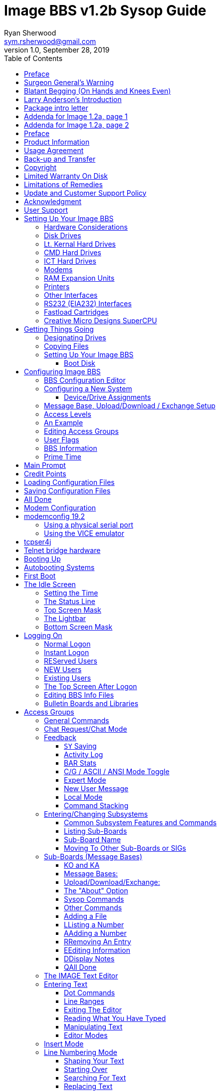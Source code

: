 = Image BBS v1.2b Sysop Guide
Ryan Sherwood <sym.rsherwood@gmail.com>
v1.0, September 28, 2019
:toc: auto
:toclevels: 5
:doctype: book
:encoding: utf-8
:lang: en

Copyright © 1991 _New Image Software_

Manual OCRed by JOE COMMODORE.

Modifications by IRON AXE, RASCAL, METAL MAGE, PINACOLADA, and many others.

Updated by PINACOLADA from documentation by DR. BOB, LITTLE JOHN, and others.

Handle: ___________________________   Network Identifier: __________

.Table of Contents
****
This is just a plain text version of the OCRed sysop guide, to remind me which sections belong where.
 I added commands before each section but
I think that makes it too cluttered. Better to have a command summary
appendix.
****

== Preface

In 2007, Dave “Metal Mage” Hartman and I found ourselves pondering why
there wasn't an updated version of the manual available to go along with
all the fixes and updates which had come out since Image 1.2a was
released. To get all “the good stuff” (as we call it) required reading
even _more_ documentation, merging “mods” into core BBS files (sometimes
needing to start over with stock files, trumping any mods the sysop had
already made), or setting up an altar to Fred Dart.

(Believe me, I thought about it. For those of you not in the know, he
was one of the best Image programmers around; sadly, he's gone on to
that great BBS in the sky, where there surely must be an active user
base of a few billion people. At least he can party on with Ron Fick, a
Lt. Kernal guru, and Jim Butterfield... Imagine: Q-Link, with no plus
charges... oh, wait. Another Jim B.'s been there, done that. :)

Metal Mage and I decided this simply wouldn't do; it's a horrible new
sysop experience. We hacked together what we called “Image 1.2b” which
had what we considered to be the best new changes already put in. For
example: There were a few things changed by Bob “Iron Axe” Sisco with
his “Year 2000” fix which I changed back for aesthetic reasons (blue
lightbar and chat window colors don't fit in with the default grey
scheme, IMHO[^1]).

Overall, we figure we've got it mostly licked.

This version of the manual includes expanded coverage, reorganized
sections, documentation of new (at the time) features which were once
available as separate add-on disks (some slated for Image 1.3):

-   a few games and BBS utilities
-   “AutoWeed,” which lets you remove callers who haven't called in a
    specified amount of time
-   the “Extended Command Set,” configurable BBS commands
-   the “TurboREL” system, faster access to message sub-boards and
    “RELedit,” the sysop-side editor
-   Image BBS networking

The "`new`" (released long after the original manual was
completed) Image BBS programmer's reference guide is also included in an
appendix. A lot of good information awaits you in these pages.

Please note that I've tried to introduce each new section in a sensible
way, but if you don't understand something because it hasn't been
explained yet, or it's unclear—that's a sign of bad documentation. Let
me know about it; I'll have myself flogged (let me start the noodles
cooking).

Having previous experience with the software, I've tried not
to fall into the trap of “it's obvious to _me_, not necessarily everyone
else.” And while I do try to define possibly unfamiliar terms, you won't
find a glossary with “upload” and “download” in it, at least not here.
Already being familiar with BBS basics (perhaps having called an Image
BBS as a user before?) is extremely helpful. However, don't let my
pseudo-gruffness stop you from contacting me if you run into something
you don't understand!

99% of the following work is either the New Image crew, Joe Commodore,
or someone else. I just ran it all through a blender, baked until golden
brown, _et voila_! It must be true: Anyone can cook.

Many thanks go to Larry “Joe Commodore” Anderson for OCR'ing the 1.0
manual plus the updates! Also thanks to Rascal, Iron Axe, Metal Mage,
Fred Kreuger, and anyone else I forgot.

I just want this to be the best, most comprehensive manual available,
given all the great fixes that have come out since Image 1.0
came out. Who knows, maybe you've got the next hot modification or
suggestion—or an answer to some burning Image BBS question which kept me
up nights.

## Surgeon General's Warning

By no means must you read through this documentation in one sitting, or
a day, or a week. Take it in bite-sized (byte-sized?) chunks; I sure
remember the intimidation I felt when I saw the original manual... Just
take a deep breath, have some milk and cookies, and come back to it
later. Scribble stuff in the margins. Tune in, turn on, boot up!

## Blatant Begging (On Hands and Knees Even)

Also, I would like to collect any information about Image BBS you or
your friends and colleagues have. Back in the 1990s there were
_hundreds_ of Image sysops-—they can't all have died _yet_. :) Any
plus-files, programming information, “Reflections” or NISSA (New Image
Sysop Support Association) e-zines you've got—in short, _anything_
Image-related-please forward it to me.

My goal is to revive Image BBS and its network, to re-kindle the
feelings of anticipation when there was a new plus file or mod
to download.

.Image Network Information
****
As of 2014, Larry "`X-Tec`" Hedman is the NISSA and network
administration guy. We have 13 nodes as of July 2018.
****

Anyway, drop me a line—I want to hear from
you! plzkthx.

PinaDox (^tm^ & pat. pend.—I've never patted a pend. before but I'm
willing to try anything): The only user-friendly documentation with a
built-in sense of humor. footnote:disclaimer[Well, okay, I amuse
myself, and that's what's mportant.]

Another outrageous statement.footnote:disclaimer[]

.Text Styling Notes
****
This version of the manual has some enhanced typographical features.
Firstly, by and large a proportional font is used. I have
nothing against monospaced text—after all, it's what a BBS is made
of—but in the long run it really makes my eyes bug out looking at pages
upon pages of it.

_Text output by the BBS, and filenames, are italicized._

Keyboard keys (like Return) and user input are monospaced.

> Additional sections, information, or changes from the original manual are indented.

There are the beginnings of cross-references to where sections are now.
If you see a missing cross-reference, please let me know.
****

## Larry Anderson’s Introduction

Dear Reader:

Here it is, the much-needed documentation of Image 1.2a BBS.  This is an
OCR of the original documentation, which included the Image 1.0 manual
and addendum sheets for Image 1.1 and 1.2.  If you are setting up 1.2,
make sure to read the 1.2 addendum as well as the 1.0 manual.

Notes:

If you are setting up Image, use the 1.0 diskette, and copy over the 1.2
files on to a copy of the 1.0 diskette (overwriting the outdated 1.0
files).

TIP: Even better: Save yourself the hassle—use Image 1.2b!

There are special notes if you are using a Supra 2400 baud modem as well
as using a CMD or Lt. Kernal hard drive.

The modification diskettes for TurboRELs and BBS-to-BBS networking
contain their own install/usage documentation on the disk image. (Note:
Using TurboREL message bases on a 1581 drive may be problematic; e-mail
me if you need more info on it.)

> This is probably because of the "`secondary address #1`" bug.  I have
> included the BASIC program 81bug.bas to demonstrate it, if you're
> interested.  I need to get in touch with Larry to see whether this is in
> fact the cause.

In its' time, Image BBS was one of the top-of-the line Commodore 64
BBSes, even compared to PC counterparts of the day.  Image held its own
in features and adaptability.

NOTE: The BBS numbers in the following documentation are all long gone, please do not try calling them.

Enjoy!

[.text-right]
Larry Anderson

[.text-right]
Sysop - Silicon Realms BBS

[.text-right]
larry@portcommodore.com

## Package intro letter

New Image Software

P.O. Box 525

Salem, UT 84653

801-423-1966

NOTE: Dead address, of course.

Dear Customer and Friend:

We thank you very much for ordering IMAGE BBS v1.0!!  We think that you
will be very happy with your purchase, and intend to fully support our
customers in any way that we can.  If you need any help whatsoever in
setting up your BBS or maintaining it, please feel free to contact us by
mail, phone, or BBS, and we will do what we can.

This version was "`supposed`" to be released long ago, but due to problems
in relocating our offices and other things, it is late.  (Ever have
5,000 screaming sysops on YOUR phone line?!?) We apologize immensely for
this, but feel that the quality of the program will make you forget
about this very soon! Read the manual through and see the options that
you have with this BBS program!

Please also notice that we have added a few things that are not
documented in the manual.  The List function in the subsystems now shows
to the user if the sub-board/library is a "`special`" one, highlighting
the library in color, and also showing an abbreviation at the beginning:

`N-An` means a non-anonymous sub-board.

`Anon` means anonymous sub-board.

`Pass` means password-protected sub-board, and

`Free` means a free UD/UX library.

See the manual for more information on these.

Also, please note that the support BBS and voice numbers for the
northern (Michigan) region are no longer valid.  The new BBS support
line for the north (Lyon's Den BBS) is 313-453-2576.

24 hrs—300-1200 baud.

The new main voice support line will be
located in Utah, as listed in the manual, 801-423-1966.

The new southern (Florida) support lines are: voice: 904-756-1206 (sysop is Ron
Fitch), and the Tec-Net BBS is 904-756-2700.

Night Flight BBS listed in the manual is no longer associated with us;
the rest of the numbers are all still valid.

Add these variables to the list on page 53:
`BF`, `CH$`, `PO$`, `KP%`, `MM`.

Our plans for the future:

There is no programmer's manual for the software available yet, but we
_do_ plan to write one in the near future.  You will be seeing many
modules available for IMAGE soon, both translated from old popular
winners, and brand new!  You will also see utilities for running your
BBS, both in module form, and runnable in BASIC to make things easier
for you.  We plan to write a terminal program that will interact with
IMAGE to allow full sound, high-res graphics and sprites for the user,
and will have the same module routines as the BBS does.  This will allow
you to write a module (plus file) for BOTH the term and the BBS that
will interact.  A 128 version of IMAGE is also planned.  As is our
policy, NO release announcements will be made until the new products are
ready.

As always, we welcome comments, suggestions, and criticism at any time,
so please let us know what you think!  Looking forward to a long, happy,
and mutually satisfying relationship with you!  Keep in touch!

Don Gladden

New Image Software

## Addenda for Image 1.2a, page 1

Congratulations on your purchase of IMAGE BBS V1.2a.

We believe that you have purchased the finest BBS program available
today for the Commodore 64.  The program is continually being updated
and refined and some of the latest updates have not yet made it into the
manual.  For that reason we are including this short addendum.  Version
1.2a differs only slightly from 1.2.  It includes the “CMD Mods,” or the
changes necessary to allow the use of partitions from 1 to 255 on that
particular drive.  It can still be used on any other system, including
the Lt. Kernal.  Caution should be taken however, as it is now possible
to address LU 10, the DOS LU.  All of the “mods” are installed so there
is no need to download any “CMD Mod” packages.

Some of the features from 1.2 that are not clear in the manual include
the selection of the proper modem file.  The manual states, incorrectly,
that you should choose a modem file that matches your modem and rename
it to `+.modem`.  That has been changed.  There is now a `+.modem` file
on the disk that is universal.  Be _sure_ to use that file, and use the
`modemconfig` file to select your proper modem type.

NOTE: If you are using _any_ 2400 baud modem, you must run the `2400
setup` file first _before booting the BBS_.

The `u.alpha` file has been replaced by `u.index` that is maintained and
manipulated by a file called `+.alpha/ind`.  Should your index become
corrupted, one common complaint is that users can sign on with their ID
number but not their handle.  If that should occur, run
`+.alpha/ind` from the main prompt and choose the options LOAD, CLEAR,
MAKE and SAVE in that order.  It is very important that you follow those
steps; saving is required, since the program will not save for you.

The “macros” are installed in 1.2.  There are “mods” out that call for
lines to be added to `setup` and `im` but they are already in, all you
need is the `+.ME` (macro editor) that is available on the PlusFile disk
^#^4.  After you have the macro editor, you can define your macros and
then turn them on by putting the check mark on the right side of
*Exp* on the second page of the lightbar (press `F8`).

The support numbers in the manual are wrong.  The one voice support line
is 801-423-2209.  The BBS numbers are:

```
Port Commodore  801-423-2734
Lyon's Den East 313-453-2576
GearJammer's II 215-487-0463
```

We hope you enjoy your IMAGE and if you need help don't hesitate to call.

[.text-center]
This text is centered.

—NEW IMAGE SOFTWARE

## Addenda for Image 1.2a, page 2

Here are some changes that have been made since the manual was printed.
Please note them carefully.

Pg 1  DISK DRIVES

Since the release of the CMD hard drive, IMAGE was updated to version
1.2A, which includes the "`CMD Mods.`"  IMAGE now has the ability to
address partitions 1 through 254.

Pg 4  DESIGNATING DRIVES

IMAGE 1.2 added some new files called ``scn.``_xx_ (where ``xx`` are `t1 t2
t3 t4, c1 c2 c3 c4` files.  This consists of eight "`screen`" files.
These files must be placed on the plus file drive for proper operation.
They are text and color, respectively, of the screen masks displayed at
system idle, or other areas on the BBS.

Pg 5  COPYING FILES

In this section you are told to choose the modem file that matches your
modem and rename it to `+.modem`.  That is no longer necessary.  There
is now only *one* modem file for all 1200 and 2400 baud modems, and it
is `+.modem`.  After you have completed the configuration of your board,
run the `modemconfig` file and select the modem type you are using.  It
will then write the parameters to the etcetera disk.  Any time you
change modems it is only necessary to run the `modemconfig` or
`+.modemconfig` to re-select your modem type.

NOTE: If you are using _any_ 2400 baud modem, it is necessary to run the
`2400 setup` file which sets the modem up to respond to IMAGE.  With the
Aprotek "`MiniModem C24`" it is necessary to run `2400 setup` any time the
computer is turned off for more than a few seconds.

Pg 16 THE LIGHTBAR

There are now two pages to the lightbar.  The first page remains the
same, the second page has only three functions that are used
immediately.

The first is *Asc* which is:

(L) ASCII on/off

(R) linefeeds on/off

The second is *Ans* which is:

(L) ANSI on/off

(R) IBM Graphics on/off.

The third is *Exp* which is:

(L) expert mode on/off

(R) macros on/off (note that they are already installed)

In addition, the Turbo-RELs use `Fn5` for:

Left: credit when file is uploaded or when validated

Right: log off after file transfer is complete

The CMD mods (1.2a) also introduced the right side of *Fn1* which turns MCI off when checked.

Pg 29  COMMANDS

There is no longer a `BC` (baud change) option.

INFO: The heck there isn't!  I put it back for historical preservation, even
though it's unlikely to do anything useful!   Yay me.

Pg 55 THE IMAGE EDITOR


Some commands have been changed and some print modes have been added or
changed.  Check the menu in the editor for current commands/modes.


## Preface

We feel that the program you have just received, IMAGE BBS version 1.2,
is the most versatile and elaborate BBS program for the Commodore 64
computer available today!  It is the result of over five years of work
and many hours of programming time, has taken ideas from modem users and
BBS sysops all over the world for its design, and offers many hours of
pleasure for both BBS callers and sysops.  If you are a programmer, or
even a novice programmer, IMAGE BBS is designed to be easy to modify to
suit your own tastes, and even to add modules to do any type of function
on the BBS that you may wish to have!  With some practice, and knowledge
of IMAGE programming techniques, virtually anything is possible to add
to your BBS.  We have included some basic information on technique to
get you started, and plan on releasing a more comprehensive programmer's
manual in the near future.

Thanks go out to all who have supported us in the past with our
programs, and for all the suggestions and ideas that have been shared
with us.  If you need to contact us for anything at all, please feel
free to at any of the voice or BBS numbers supplied on page v of this
preface.

Special Thanks To:

Peggy:

> For being an understanding wife while this program was being
> developed, taking over the business end of things at a time when it
> was needed, and helping to make decisions, some of which were really
> tough.  I don't believe this program would be possible without her.

Jamie, Christy, Billy, and Kim:

> For their support, patience and understanding in giving Dad (and
> sometimes Mom) up for all the extended programming and business
> sessions.

Ray Kelm (PROFESSOR):

For being the sharpest ML whiz-kid in the world, and all the quality
work.

Fred Dart (THE CHIEF):

> For the EXTENSIVE beta-testing and bug reports.  (Not sure why I'm
> THANKING him for bugs, but...)  Also, for his enormous phone bills in
> getting this thing done as soon as possible.  And for many other
> things too numerous to detail.

Jay Levitt:

> For representing us on QuantumLink for so long, and the work he has
> helped with on the program, especially the e-mail routines.

Bob DiLorenzo (BLINKY):

> For beta-testing, the vacation and tour of Opryland in Tennessee when
> I needed that break so bad, and for being such a good friend.

Jim Flinn (MUZAK MAN):

> For designing the awesome title screen and beta testing.

Mark Verellen (KING TRENT):

> For bringing over the Cokes when I was broke, and being official IEEE
> beta tester.

Mike Coley (THE HAPPY HACKER):

> For the voting booth, and so many great ideas! (Where are you, Mike,
> haven't heard from you!)

Julie Rhodes (BLUE ADEPT):

> For the new BBS List program, and all her support.

John Moore (LITTLE JOHN):

> For joining up with us, and starting work on the 128 version of
> IMAGE.  Also for the graffiti routines in the logon.

Rich Matteo (SHADOW WARRIOR):

> For the use of his modifications for the multi U/D and full disk
> exchange routines, to make it so much easier for us to add.

Tony DeLiberato (ULTRA LORD):

> For his help on the production of this manual and advertising layouts.

John and Paul at QuantumLink:

> For their help and support on Q.

Fiscal, Xetec, Trans-Comm, InConTrol, and the many other companies who
were so cooperative in helping us develop the program to allow their
products to be used.

And finally, to YOU, for trying IMAGE BBS
out!  We're sure you won't be sorry you did!

Don Gladden

New Image Software

## Product Information

This section contains all warranty, program usage, and support
information. This section contains all
warranty, program usage, and support information.

## Usage Agreement

You have the non-exclusive right to use the enclosed program.  Copying
the program with the intention of distributing it to others, whether or
not for personal gain is illegal and not in accordance with this
agreement.  Modifications of this program may be made for personal use,
and to share with other REGISTERED owners; however, the modifications
should be shared as modules.  Do not distribute the program in its
entirety.

## Back-up and Transfer

Backups may be made of this program; however, you must include the
copyright notice and serial number on any back-up copies.  Transfer of
registration may be done by sending signed written notice from the
original purchaser, releasing his registration rights.  Contact New
Image Software for further instructions regarding transfer.

## Copyright

This program and documentation manual are copyrighted under the laws of
the United States and Canadia* governments.  You may not copy the
program for distribution purposes at any time, whether for personal gain
or not.  You may NOT remove the copyright notice or serial number at any
time.

## Limited Warranty On Disk

New Image Software warrants the DISK on which the program is furnished
to be free from defects in materials and workmanship under normal use
for a period of 90 days from the date of purchase on your receipt.  To
obtain service or replacement, you must deliver the disk prepaid to New
Image Software.  The responsibility of New Image software is limited to
repair or replacement of the original disk and/or documentation manual.
The program and the manual ("`software`") are provided without warranty of
any kind, either express or implied, including, but not limited to, the
implied warranties of merchantability and fitness for a particular
purpose.  New Image Software does not warrant, guarantee, or make any
representations regarding the use of, or the results of use of, the
program in terms of quality, correctness, accuracy, reliability,
currentness, or otherwise, and you rely on the program and results
solely at your own risk.  New Image Software also does not warrant that
the program or manual will meet your requirements, or that the program
will be uninterrupted or error-free.

EXCEPT TO THE EXTENT PROHIBITED BY APPLICABLE LAW, ANY IMPLIED WARRANTY
OF MERCHANTABILITY OR FITNESS FOR A PARTICULAR PURPOSE ON THE DISK IS
LIMITED TO THE DURATION OF THIS LIMITED WARRANTY.

## Limitations of Remedies

In no event will New Image Software be liable to you for any damage in
excess of your license fee paid, including, without limitations, any
lost profits, business goodwill or other special incidental or
consequential damages arising out of the use or inability to use the
program, or for any claim made by any other party, even if New Image
Software or the dealer had been advised of the possibility of such
claims or damages.

This warranty gives you specific legal rights and you may also have
other rights which vary from state to state.

## Update and Customer Support Policy

In order to be able to obtain any customer support or updates of the
program, you *must* complete and return the enclosed registration card
to New Image Software.  If this registration card has not been received
by New Image Software, or New Image Software is aware of breach of any
part of this agreement by you, New Image Software is under no obligation
to make available to you any customer support or updates of the program
even though you have made payment of the applicable update fee.

## Acknowledgment

You acknowledge that you have read this agreement, understand it, and
agree to be bound by  its terms and provisions by filling out and
returning the enclosed registration card.  You also agree that this
agreement is the complete and exclusive statement or agreement between
the parties and supersedes all proposals or prior agreements, verbal or
written, and any other communications between the parties relating to
the subject matter of this agreement.

Should you have any questions concerning this agreement, please contact
*in writing*:

New Image Software

Customer Sales and Support

P.O. Box 525, Salem, UT 84653

INFO: Dead address, of course.


## User Support

THANK YOU VERY MUCH FOR PURCHASING IMAGE BBS!  This manual is a very
detailed description of the features and capabilities of the program.
However, if you have any questions left unanswered, or if you discover
any problem with any part of the program, please feel free to contact us
at any of the following BBS or voice support lines.

LYON'S DEN BBS (Central Region: Michigan)\
BBS: 313-453-2576  24 hrs.  300-2400 baud.\
System Operator: Ray Kelm (Professor)

PORT COMMODORE BBS (Western Region: Utah)\
BBS: 801-423-2734  24 hrs.  300-2400 baud.\
9:00AM to 5:00PM MST\
Voice Tech line: 801-423-1966\
System Operator: Fred Dart (The Chief)

For support, call any of the support boards listed or any of the tech
lines listed during the hours listed.  These locations are set up for
your convenience, you may call any of them but you might want to call
the one nearest to you; they are located in the states shown.

The bulletin boards listed all have many users that are IMAGE BBS
owners; they love to share modifications and ideas!  You can benefit
greatly by being a member of any of these BBSes.

Additional support can be found on QuantumLink.  Each of the above
listed support personnel are available on QLink as: IMAGE Don, IMAGE
Fred, and IMAGE Jay and will make every attempt to assist you in any
way.

NOTE: Until further notice, this manual covers all current versions of Image BBS: 1.0, 1.1 and 1.2.

Update 7/2014: There is a Facebook group and the beginnings of a
support web site, [Pinacolada's Projects](https://sites.google.com/site/pinacoladasprojects/)


Also, stop by Jeff Ledger's [Commodore TelBBS forum](http://jledger.proboards19.com/), where there is
some archived information about Qlink and telnet BBSes.

## Setting Up Your Image BBS

Setting up should be very simple.  We suggest you read this chapter
carefully, following the instructions step by step.  The configuration
editor also has built-in documentation to help you out.

### Hardware Considerations

IMAGE BBS has been tested with many different types of peripherals, and
usually has no problem running with any Commodore compatible equipment.
If you have any problems, please contact us at one of our support
centers listed in this manual for help, and we will do all we can to
help you to make IMAGE BBS work with your system.  Some modems and
drives deviate from the Commodore standard enough to cause some
problems, but this is usually fixable with some patches into the
program(s).  Some of the peripherals tested with IMAGE BBS and found to
work well are:

### Disk Drives

-   All Commodore drives (1541, 1571, 1581, and IEEE drives)
-   Xetec Lt.Kernal hard drives
-   Creative Micro Designs hard drives
-   ICT Datachief and Minichief hard drives (see notes below)

### Lt. Kernal Hard Drives

IMAGE was completely developed using a Lt. Kernal drive, using LUs 0 to
9, so is completely compatible with this drive in all respects.

### CMD Hard Drives

They work.  CMD mods.

### ICT Hard Drives

This drive has a problem in chain mode that will not allow more than one
file to be open at a time.  IMAGE does use more than one file at once in
some areas, so we suggest not using the ICT drive for the E-mail or
Etcetera disk, or for sub-boards.  Any other system function should work
fine with the ICT drive.

### Modems

[title='{counter:table-number}: Supported modems']
|===
|File |Purpose

|Cell in column 1, row 1
|Cell in column 2, row 1

|Cell in column 1, row 2
|Cell in column 2, row 2
|===


See the "`Questions & Answers`" section, page *fixme*
in the programming chapter for more information on setting the BBS up
for your particular modem or telnet bridge.  (NOTE: The modem routines
in IMAGE BBS are contained in individual modules, so if a modem is not
supported, it is very likely that a module will be written for it that
will allow its use soon.)

### RAM Expansion Units

IMAGE BBS has been tested successfully on systems using REUs in
conjunction with other peripherals.  Version 071487 of Commodore's
RAMDOS is provided.  It is set to define your RAMdisk as device 7, which
is how it is supported by Image BBS.

*fixme*

  ----- -----------------------------------------------------------------------------------
  ----- -----------------------------------------------------------------------------------

Table : RAMDOS files

### Printers

Most Commodore compatible printers should work with IMAGE BBS.  Standard
Commodore routines are used by the program; using logical file \#4,
device \#4, with a secondary address of 7 to allow for upper- and
lower-case.

### Other Interfaces

Some IEEE or printer interfaces could feasibly cause some problems due
to memory conflicts, and would need some customization of the program to
allow use.  Two IEEE interfaces commonly used and tested with IMAGE BBS
are the "`IEEE Flash!`" by Skyles Electric Works, and the "`BusCard II`" by
Batteries Included, both of which perform well.

### RS232 (EIA232) Interfaces

There are two files: `ml.rs232/user` and `ml.rs232/swift`—depending on
the type of modem or telnet bridge you'll be using, rename one to
`ml.rs232` in order to achieve the proper setup.

### Fastload Cartridges

At the present time, we recommend that no fastloader cartridges be used
with IMAGE BBS, they may only cause problems.

Please give any information about other fastload solutions you have
success with using.

### Creative Micro Designs SuperCPU

There are patches to make the BBS run at 20 mHz. During file
transfers, the BBS must be slowed down to 1 mHz with a POKE to the
SuperCPU speed register.

## Getting Things Going

Now that you are ready to set up IMAGE BBS, we recommend you first back
up your original disk (both sides if you are using a 1541 type disk),
then store it in a safe place.  *Never* work with the original, just in
case something goes wrong.

None of the disk files are copy-protected, so there is no worry about
anything not working correctly with a backup disk.

If you are copying with more than one drive, Copy-all, a great
public-domain program by Jim Butterfield, is included on the disk to
assist you in doing this.  Copy-all will copy PRG, SEQ, and REL files
with no problems whatsoever on any type of Commodore compatible drives
using two drives.

If you need to copy REL files using a single 1541 drive, you can use a
program by Jim McAndrew called “Rel-Copy” specifically designed for that
purpose.If you need to copy REL files using
a single 1541 drive, you can use a program by Jim McAndrew called
“Rel-Copy” specifically designed for that purpose.

### Designating Drives

IMAGE BBS is designed to use up to eight drives, and possibly use even
more with limited functions.  It will support:

-   single or dual drives
-   Lt. Kernal logical units (LUs) 0 through 10 (the DOS LU, a side
    effect of applying the "`CMD Mods`" in Image BBS v1.2a—which, among
    other things, let the BBS access partitions numbered 1-255)

You will want to plan your setup on what space you have available, so
read the following information carefully to help you in this regard.

Although it is possible to run Image BBS using only one 1541 disk drive,
we highly recommend you use at least two, since you will find that disk
and directory space gets used quickly.

****
Trust the docs when they say this.  I suffered with one 1541 for
years, then broke down and got a second one.  It still wasn't very
useful without having 30 sets of floppy disks, because I ran a huge
BBS.
****

When referring to "`device,`" we mean the device number assigned to the
particular drive (i.e., one drive online is usually set to device 8, two
to 8 and 9, etc.).

When referring to "`drive,`" we are talking about the drive number (or
partition if using a hard drive):

-   0/1 on a dual drive such as the MSD-2 floppy drive
-   partition 0-10 on a Lt. Kernal hard drive
-   partition 1-255 on a Creative Micro Designs hard drive (0 refers to
    the current partition)
-   If you have two physical drives, there may either be a switch
    somewhere on the drives to change device numbers, or—as with older
    1541 drives—you must cut a solder pad (the drive manual should
    describe how).

You may also “software change” the device number with the BASIC program `dv change`
included on your IMAGE BBS disk, or online with the *CD* command.  If you only have single drives on your
system, then the drive numbers will always be zero.

“Directory space” refers to the number of directory entries available on
the drive, which is usually limited, depending on the type of disk
drive.  A 1541 drive allows 144 directory entries, while an SFD allows
244, etc.  Check your drive manual to see what the limitation is.

“Drive space” or “blocks free” mentioned here will refer to actual blocks used/unused on the drive.

Now you will want to plan out which disks you want to use for which
functions on the BBS.  There are six “designated disks” for BBS
functions.  These can be combined in any form on any drive or number of
drives.  They are described as follows:

1: The “system” disk

Contains mostly SEQuential (text) files that do *not *change often. Menu
files, sub-board entry files, and other text/graphics files are all
included on this disk.  Also, BBS news files are located here.  Will not
use too much directory or drive space.

System filenames on this disk start with *s*.

News filenames start with *n*.

2: The “e-mail” disk

Contains all user e-mail and forced e-mail files. Will use much more directory space than disk space.

E-mail filenames start with *m*.  Forced e-mail filenames start with *f*.

If your BBS is part of a network, the NetMail files are stored here.
These may take up a significant amount of drive space, but not too much
directory space.

NetMail filenames start with *nm*.

3: The “etcetera” disk

Contains miscellaneous files used to supply BBS information.  Many
online games and functions use one or more of these files to store their
data.  Some of these files are RELative files, and most of them change
frequently.  Storage depends on the number and type of online games and
programs you are using.  If no online programs use the etcetera disk, it
will not use too much disk or directory space.

Etcetera filenames start with e.

4: The “directory” disk

Contains all directories used on the BBS, whether for sub-boards, U/D
libraries, text file libraries, or similar.  These files change often,
and this disk will use a fair amount of directory space, but not too
much disk space.

Directory filenames start with d.

5: The “plus file” disk

Contains all BASIC or ML modules needed to run the BBS.  They load when
needed to execute various functions.  None of these files will change,
unless modified offline.

Plus file filenames start with several different prefixes based on these
categories:

`+.` BASIC modules

`++` ML modules

`scn.` top and bottom sysop screen displays (idle screen, online user
screens, Image Terminal screens)

In this revision of Image BBS, the Extended Command Set extension is
enabled by default. This gives the sysop more flexibility in several
areas. For more information on the ECS system, see page
*fixme*.

The initial `ml.ecsdefs` definition file which the ECS system needs
should be copied here also.

6: The “user” disk

Contains all user data files, which are expanded as new users sign on.
There are two files that keep all user information available to the
BBS.  Two directory entries, a little over one block per user total.

User data filenames are `u.config` (REL) and `u.index` (PRG).

Different devices and drives can also be assigned to each of the
following:

-   Sub-board in the message base subsystem
-   Upload/Download or user exchange library in the file transfer
    subsystem
-   Plus file in the online programs subsystem
-   Movie file in the movie file subsystem
-   Text file in the text files subsystem

These need not be the same as any of the six pre-defined system drives,
but the above types of files may also be stored on those drives if so
desired.

### Copying Files

Now, format a new or usable fresh disk (or partition if using a
mass-storage device) for each system drive you will have online, and
copy over the files from the disk that you backed up.  We also suggest
that you label each floppy disk with the device and drive number so that
you will not get confused as to its purpose.

.Flat file structure
****
Unfortunately, Image is somewhat hobbled by a “flat file
structure”—i.e., there is no provision for using subdirectories (or even
partitions with 1581 drives) on mass-storage devices which support them
(the CMD devices are a good example).  All files must reside in the root
directory to be accessible.  This is a shortcoming I plan on addressing
in Image BBS 2.0 with the additions of CMD hardware detection (plus any
other hardware I can get ahold of) and the ability to
issue DOS commands where appropriate in what is called the "General
Files" section (which can have message bases, text and plus-file
subdirectories in a single directory!).

A similar modification is possible for Image 1.2b, I just haven't gotten
much further than the planning stage; which is to say, just a bit
further than the BBS editor quoting... sigh.
****

### Setting Up Your Image BBS

We'll start by copying the files which the BBS needs to function to
their proper system disks.

#### Boot Disk

NOTE: When you boot your BBS, any device can be used, but you
_must_ use drive #0. If you wish to use a different drive number
to boot, you must change `setup` to reflect the proper drive.)
    
If you are using a floppy-based setup, you need to make a “boot
    disk,” from which you will load your IMAGE BBS.  Just use a blank
    disk, and copy the following files onto it.  This disk is used
    whenever you are re-loading (booting) your BBS.

-   Whether you're using a floppy disk or hard drive partition, copy the
    following files to the device you want to boot from:

[title='Required boot disk files']
|===
|File |Purpose

|Cell in column 1, row 1
|Cell in column 2, row 1

|Cell in column 1, row 2
|Cell in column 2, row 2
|===

-   Copy to the System disk all files beginning with `s`.
-   Copy to the Etcetera disk all files beginning with `e`. (Note: the
    REL `e.say` file is optional.  This file contains "`sayings`"
    displayed to the user both at logon and when `SY` is entered at the
    main prompt.  Due to the size of this file, some sysops with smaller
    systems may wish to copy over `e.say-smaller` as `e.say`, or not use
    this feature at all by omitting the file entirely.)
-   Copy to the Plus File disk all files beginning with `+.` (don't
    forget `+.modem`), `++`, and `scn.`. Also, `ml.ecsdefs` should be
    copied here in order for the default Extended Command Set
    definitions to work properly upon bootup.
-   The user files are written during the first-time configuration
    process, directory and e-mail files after your BBS is up
    and running.

If you are using a user port modem, rename `ml.rs232/user` to
`ml.rs232`. If you are using a high-speed modem or telnet bridge
program, rename `ml.rs232/swift` to `ml.rs232`. `config` may be modified
in the future to make this procedure automatic.

It is fine to put these boot files on your System disk, assuming you
have sufficient drive space.

[title='Required plus-file disk files']
|===
|File |Purpose

|Cell in column 1, row 1
|Cell in column 2, row 1

|Cell in column 1, row 2
|Cell in column 2, row 2
|===

Now you are ready to configure IMAGE BBS!

## Configuring Image BBS

For many this is a new experience. You
will not be reconfiguring an existing system nor be converting a system
over, but rather are starting from scratch.  For those that want or need
to start fresh, the Configuration Editor will do the job.  If you are
converting an existing system from CNet 12.0/12.1, there are also
convert routines in this program.

### BBS Configuration Editor [[bbs-configuration-editor]]

Bla bla, some sort of intro. *fixme*

### Configuring a New System

You begin by loading the configuration program from your back-up disk.
Use the standard Commodore `load` command (assuming 8 is the device
number you're booting from):

`load"config",8`

After it is loaded, type `run`. The configuration editor is very
complete and self-documenting.  You should follow each step in sequence
just as they are listed in the configuration menu.

#### Device/Drive Assignments

The first menu selection helps define the devices and drives you have to
run your BBS on.  Selecting the DEVICE/DRIVE menu option will bring up a
sub-menu of options.  The system of sub-menus will take you completely
through your device and drive setup, defining each of the six required
system drives, identifying which device and drive they are set to, as
decided earlier.

The default values are for device 8, drive 0. To select an option, use
the *CRSR up* and *CRSR down* keys. To change the value the highlight
bar is on, hit *RETURN*. Use this procedure with any menu item in the
configuration editor.

### Message Base, Upload/Download / Exchange Setup

.RELedit System
****
Since this configuration editor was written, New Image Software
developed improved handling regarding these sections. Called the
TurboRELs, they can be configured while on the BBS via the
“RELedit” system.

NOTE: If you'd like to join the BBS network, you must use
this, instead of the built in SEQ style message bases.

See <<the-reledit-system>> for more information.
****

### Access Levels

You must then assign access to each of your boards/libraries.  Access is
calculated using the following method, which is used throughout the BBS.
To determine which groups can access a given sub-board/library, add the
group’s access value:

.Access group values
[%autowidth]
[options="header"]
|===
| Group   | Value
| Group 0 | 1 
| Group 1 | 2  
| Group 2 | 4  
| Group 3 | 8  
| Group 4 | 16  
| Group 5 | 32
| Group 6 | 64
| Group 7 | 128
| Group 8 | 256
| Group 9 | 512
|===

### An Example

If you wished groups 3, 5, 7, and 9 to access a given board, you would
add:

.Access group example
[%autowidth]
[options="header",options="footer"]
|===
| Group   | Add
| Group 3 | 8  
| Group 5 | 32
| Group 7 | 128
| Group 9 | 512
| Total   | 680
|===

`680` is what you would enter for the access group value.

NOTE: You may type `?` at most prompts that ask for access levels and
the BBS will go through groups 0-9, asking you if that group gets access
(type `Y` for yes, other keys mean no). It then calculates (but doesn’t
immediately display) the value for you. You may do this in the
configuration editor, or any part of the BBS that defines an access level.

You also enter a _subop_ (sub-board operator; a user given an area of
the BBS to maintain) for each sub-board/library.  This is done by typing
the ID number of the user desired.  If you are configuring a new BBS,
you have no users yet.  Therefore, assign the subop duties to either
yourself (user 1) or to no-one (user -1).  Of course, you may change
this later.

Each sub-board/library must be defined as to which device and drive to
put the files on (posts, responses, U/D files).  The device and drive
menu options allow you to set these.

When you're done with your selections, select the last option, "Keep
Parameters" and you are returned to the prompt to assign another
sub-board/library.  When you're done, simply select the "`Main Menu`"
option.

### Editing Access Groups

You should now define your access groups.  There are ten groups, zero
through nine.  Each access group can have different capabilities as you wish.
All new users signing on to the BBS are automatically placed into group
zero.  The parameters for each group consist of:

-   Group name
-   Number of calls permitted per day (1-254 or infinite \[0\])
-   Time in minutes permitted per call (1-99  or infinite \[0\])
-   Amount of time permitted idling (no activity at a command prompt)
    (1-9 minutes)
-   Number of downloads per call  (1-255 or infinite \[0\])

### User Flags [[user-flags]]

Each group has a set of "`flags`" assigned to users placed in that group.
These flags may be customized for individual users at a later time if
desired.  With this editor, you set the flags as you wish them assigned
when first entering the particular group.  The flags usually toggle
between “Yes” or “No,” but a few require numeric input.

.User Flags
[%autowidth]
[%header]
|===
|Flag | Type | Purpose

| Non-Weed Status   | Yes/No |  Yes: Group is not deleted from the user log after not calling for a specified number of
                                months.  (See <<AutoWeed>>.)

| Credit Ratio      | Numeric | The number of credits awarded (1-9) per
                                line written in a post or file block uploaded.
                                Default ratio is 1:1.


| Local Maintenance       |  Yes/No |   Yes: Group has access to BBS maintenance
                                    commands. Only give very trusted users
                                    access to this.

| Post/Respond Capability |  Yes/No |   Yes: Group can post messages in message
                                    bases.

| UD/UX Access            |  Yes/No |   Yes: Group can use upload/download or user
                                    exchange subsystems.

| Maximum Editor Lines    |  Numeric |  Lines of text (10-100, in multiples of 10:
                                    0=10, 1=20, 2=30...) group has available to
                                    write messages, e-mail, or feedback.

| Unlimited DL Credit     |  Yes/No |   Yes: no credit is deducted when files are
                                    downloaded.

| Remote Maintenance      |  Yes/No |   Yes: can write or remove forced e-mail, view
                                    feedback, and view system logs.

| E-mail Access           |  Yes/No |   Yes: group can send/receive e-mail.

| User List Access        |  Yes/No |   Yes: group can list BBS users.

| B.A.R./Log Access       |  Yes/No |   Yes: group can view the Board Activity
                                    Register or daily system logs.

| Sub-board Maintenance   |  Yes/No |   Yes: group can edit or re-configure SIGs or
                                    sub-boards, and edit or delete other users'
                                    posts.

| Files Maintenance       |  Yes/No |   Yes: group can edit, validate, award credit
                                    to users in the U/D section.

| MCI Access              |  Yes/No |   Yes: group has access to the Message
                                    Command Interpreter.

| UD/UX at Prime Time     |  Yes/No |   Yes: group can upload or download from U/Ds
                                    or U/Xs during prime time.
|===

We also suggest that, at least to start, you define group 9 as the most
powerful group.  When you first log on to your BBS as sysop, you are
assigned group 9 access.  You may change your access group after logging
on for the first time.

When you have completed all assignments for a group, select the *Keep
Parameters* option and move on to another group.  When all groups are
assigned satisfactorily, choose "`Return to Main Menu`".

NOTE: Any changes in access group information, either with the offline
`config` editor or the online `+.reconfig` editor, require a reboot
before the changes take effect.

### BBS Information

Now you get to identify your BBS.  Select the *BBS Info* option from the
main menu.  It has several specific questions about you and your BBS to
help personalize it.

First, the sysop's information:

You are asked for the handle you have chosen to use on your BBS.  This
information is assigned to user number one, the sysop account.

You are also asked to provide a password. Choose it carefully since this
is usually the most powerful account on the BBS, and you will not want
it compromised.

Then you are asked a few other questions that are added to the data in
your account to start the user file.  This information can be changed
inside the BBS later, if you desire (using the `ED` or `EP` commands).

*fixme*

Table : BBS setup information

### Prime Time

A period where everyone is limited to being online a certain number of
minutes, and U/D access is limited to users with the “U/D at Prime Time”
flag set.  If you are just starting out, you may wish to wait to see how
busy your BBS is before setting up Prime Time.

If you decide to set it up, you are asked for:

-   The time to start
-   The time to end
-   The number of minutes you will permit users to stay online

This information may be changed later if you wish.

When you are finished with the Prime Time option, choose *Keep Parameters* to return to the *BBS Info* menu.

## Main Prompt

This is a message users see when they are not in any particular
subsystem.  It can be anything you want, but should be short. The
default prompt is `IMAGE:`.

After establishing your prompt, return to the *BBS Info* menu.

## Credit Points

Credits are points that users accrue or lose depending on their actions
on the BBS. They earn more by uploading files, posting bulletins in the
message bases, playing games, the credit exchange and possibly by other
methods. They can also be awarded by the sysop for no good reason! The
final selection here is to set the number of credit points new users
receive when first signing up to your BBS.  This can be from 0 to
65,000, but we assume most sysops will not want to assign that many to
new users.

This completes the *BBS Info* section of your configuration!

## Loading Configuration Files

You may load configuration files at any time to make changes to them as
you desire.  This can also be done online with the `+.reconfig` program,
but the option is included here for any that may wish to reconfigure
their BBS off-line.

## Saving Configuration Files

The last option is to save the configuration files to disk.  You are
first prompted to insert all system disks into their proper drives, and
then the files are saved to the disks.  You are notified if any file(s)
have not been written to disk, or if re-writing a particular file will
re-start the user log, before exiting the configuration editor.

## All Done

This completes the configuration of the BBS!  You can now select "Exit
Configuration Editor" and choose the appropriate option:

```
Return to BASIC
Cold start the machine
Boot IMAGE BBS
```

(If you change your mind, you can still escape with ←.) For now, let's
select `Return to BASIC` and continue with setting up the modem.

## Modem Configuration

You can run a dial-up BBS (and in fact some people still do), but for
convenience's sake, and to get the most callers possible, you'll
probably want to have incoming connections via the Internet.

If you're using a real Commodore 64, you'll be using an interface which
plugs in to either the user port (for example, an Omnitronix RS232
interface), or expansion port (a Turbo232 or Glink interface). A serial
cable connects to a PC which runs TCP/IP to RS232 “bridge” software,
allowing the BBS to send and receive modem commands and BBS data even
though there's not a real modem connected.

If you're hosting your BBS via an emulator *fixme*...

## modemconfig 19.2

This program configures the modem to be used with the BBS through a
series of questions, which are outlined in the following section.
First, a preview of what it looks like:

```
Image 1.2 Modem Configuration

   1 -- 1670  (Old Model)
   2 -- 1670a (New Model)
   3 -- Hayes 1200 (ATA)
   4 -- Hayes 1200 (DTR)
   5 -- Hayes 1200 (ATA/DTR)
   6 -- Hayes 1200 (ATA/Reverse DTR)
   7 -- Hayes 2400 (ATA/DTR)
   8 -- Hayes 2400 (ATA/Reverse DTR)*
   9 -- Supra 2400
  10 -- Aprotek 2400
  11 -- Hayes 9600 (ATA/DTR)
  12 -- Hayes 9600 (ATA/Reverse DTR)
  13 -- Supra 9600 (ATA/DTR/X4)
  14 -- Hayes 19.2k(ATA/DTR)
  15 -- Hayes 19.2k(ATA/DTR/X4)
  16 -- Customized

Modem Type? \[\]
```

Type 16 (Customized) is the one you'll want for operation with a telnet bridge program.

Here is a summary of options presented when that choice is made:

1\. Baud rate0 = 300 ... 5 = 19200

Pick the highest rate your modem or telnet bridge supports.

2\. 0 = Escape codes (+++)1 = Data Terminal Ready (DTR) hangup

> +++ escape codes are used mostly on older modems such as the Commodore
> 1670.  Hayes-compatible modems usually support the DTR line with the
> Commodore user port or an RS232 interface in the expansion port.

3\. 0 = Auto answer (*ATS0=1*)1 = Manual answer (*ATA*)

4\. 0 = ATH1 = No ATH



This refers to whether your modem includes *ATH* in its command set.

5\. 0 = Local off-hook1 = Not

> When you are logged on to the BBS from the local console, should the
> modem be taken off-hook so people trying to call in get a busy signal?

6\. 0 = ATH01 = ATH

This is just a matter of semantics: does your modem use *ATH* or *ATH0* to hang up?

7\. 0 = Hang-up in modem reset1 = Not

Choose whether to hang up when resetting the modem.

8\. Value for *ATX*

> This controls the number of error reporting (1-4) codes used by the
> modem (*VOICE*, *ERROR*, etc.) It is usually left at 4.


Table : Typical modem result codes

9\. DTR:0 = Normal1 = Reversed

> DTR (Data Terminal Ready) is a connection that tells the DCE (Data
> Communication Equipment, typically a modem) that the DTE (Data
> Terminal Equipment, typically a computer or terminal) is ready to
> transmit and receive data[^2]. Some modems have the logic reversed; if
> bringing DTR high (toggling it on) signals a disconnect, and then
> select "`Reversed.`"

Telnet bridge software

Jim Brain's *tcpser-1.0rc6*

Tcpser is a telnet bridge program which can interface with either a real
Commodore 64 via a serial cable, or an emulator. It can be downloaded
from:

<http://www.jbrain.org/pub/linux/serial>

### Using a physical serial port

NOTE: Even if you're using Windows, its ``COM`` _x_ ``:`` nomenclature is replaced by
Linux's ``/dev/tty``_x_. COM1 is equivalent to */dev/ttys0*. 

`tcpser <1> -d /dev/ttyS0 <2> -p 6400 <3> -s 19200 <4> -i"e0v0h0x4&C1&D2&K3" <5> -l7 <6> -tSsiI`

This suggested
command line for tcpser means:

use serial port 0
use incoming telnet port
6400
report the modem connect rate at 19200kBPS
initialize the modem with the following string
log events at level 7
and show incoming and outgoing RS232 and TCP/IP traffic.


### Using the VICE emulator

NOTE: VICE doesn't emulate the CD (carrier detect) line if you're
using a user port modem. So while the BBS will answer, it won't
necessarily hang up properly if a user should disconnect midway through
their call.

Here, the `-d` parameter is replaced by `-v`, which is the port VICE is
listening on in its RS232 settings. Here is a command line to try:

`tcpser -i “e0v0” -s 2400 -v 25232 -p 6400`

If you're using a high-speed expansion port interface, you can increase
the `-s` value to something more appropriate.

## tcpser4j

This is the same thing as tcpser, except written in Java. You configure
it via an XML file (there is a well-documented sample file included),
then have the included `.bat` (Windows batch) or `.sh` (Linux shell script)
file reference that XML configuration file.

Leif Bloomquist's _BBS Server_

This is a Windows program designed to allow a real Commodore 64 to run
Image BBS.

If you use this program and you have trouble getting the BBS to answer,
here's some information from Larry “X-TEC” Hedman:

> Jeff, I experienced the same problems you described when I started using
BBS Server with an Omnitronix RS232 interface plugged into the modem
port. I never could get it to work at any of the 2400 baud settings but
1200 baud works fine and connections say connected at 1200 baud but in
actuality, the speed is much faster.

> On my Image 1.0 version, I am using the Avatex 1200 *+.modem* file. If
using 1.2a I think I used the 1670 modem file but you can try any of the
1200 baud modem files until you find one that works. In BBS Server, you
must build and use the TelBBS Standard Cable as described in the docs.

> On the Comms page, set for *1200,N,8,1*. Set the serial cable type to
option 1 and click on ***Set Defaults***. You should have check marks
for *Enable hardware flow control* and *ATE1 (local Echo)* set by
default.

On the _Connecting_ page set checkmarks on `Raise DTR when caller connects` and
`Send RING to BBS when Telnet caller connects`.

On the _Disconnecting_ page, check `Disconnect if BBS drops DCD`,
`Disconnect if BBS drops DSR`, `Send NO CARRIER to BBS on disconnect`,
`and Lower DTR when caller disconnects`.

On the _Diagnostics_ page, check mark `Detailed RS-232 Diagnostics Logging`
and `Detailed Hayes Emulation Logging`. This will give you much
information about what is going on with your RS232 communication between
the PC and the BBS in the Activity Log.

On the _Emulation_ page, checkmark `Allow Outgoing Calls`,
`Send this string when Telnet session connects: CONNECT`,
`Send Winsock error messages to Terminal Program` and `Enable Hayes Emulation`.

Click on `Save Changes` which will take you back
to BBS Server's status page. Make sure the IP address is set for the IP
of your PC running BBS Server and type in the Telnet Port you will be
using. The standard port is 23 but using port 23, you will experience
hundreds of spurious connect attempts all from Asian IP addresses.
You're better off to use a different port but for now just use 23 until
you can make connections successfully.

If all that is set up and Image is booted to the call waiting screen,
you should see red blocks for CTS and DCD and a green block for RTS. At
that point you should be ready to receive calls. Try connecting to the
BBS using whatever method you are using, and watch the RX and TX blocks.
If it doesn't work use a different 1200 baud `+.modem` file until you
find one that works. Hope this helps.

## Telnet bridge hardware

Since telnet bridges don't support BPS rate changes over telnet, you
need to rename a custom version of +.modem called +.modem/telnet. This
is locked at 14.4 KBPS instead of how the original +.modem file stepped
through its BPS rates, issuing initialization commands at each
speed.

These interfaces plug into the Commodore 64:

Link232

Expansion port; plans are available at
<http://www.go4retro.com/projects/link232/>

Lantronix UDS-10

-   sends ATA immediately upon answer

CometBBS

-   User port; available soon from <http://www.commodoreserver.com/>

GLink232 interface

-   A SwiftLink clone available from <http://gglabs.us/>. X-TEC
    mentions: *Tell the seller it's for hooking up to an Image BBS. This
    makes sure all the control lines are wired correctly.*

# Booting Up

You are now ready to boot up your new IMAGE BBS and make your first
“call!”  Most likely you will want to explore and/or continue its
configuration, using included tools to:

	*fixme*

First, insert your boot disk into the proper device.  (We assume device
#8 here.)  Type:

`load"image 1.2b",8,1`

# Autobooting Systems

Sysops with Lt. Kernal hard drives may rename *image 1.2b* to
*autostart* and have an auto-booting BBS.

Sysops with Commodore 128s and CMD hard drives may rename *image 1.2b*
to *copyright cmd 89*, if the partition selected at power-on contains
this file.

# First Boot

Now, sit back and let your BBS load up.  After you see the title screen,
the program does a bit of work, loading various files:


Table : Startup files



If your system files are on a different disk than your boot disk, you
are prompted to `Insert all system disks and press RETURN`, where
you should do just that. If all goes well, you should reach the “idle
screen.”

System won't start? Need troubleshooting help? There's a good discussion
about files needed in “[The Boot Process](#anchor-299)” on page
[101](#anchor-299).

# The Idle Screen

This is shown when no user is connected to the BBS.  If no keys are
pressed for about ten seconds after the idle screen shows, the screen
will blank, protecting your monitor from burn-in.  (You may disable the
screen blanking: see <<the-lightbar>> for more information.)

Press almost any key, or receive an incoming call, and the screen will
turn back on.

### Setting the Time

Unless your BBS clock is set automatically, you should see a flashing
message to *Set Time!*  The message continues to flash until you do
so.  (The BBS runs fine if the time is not set but timestamps for news
items, message base posts, and such will be incorrect.)

TIP: If you have a Creative Micro Designs hard drive and you want to
automatically set the BBS clock at startup, see <<automatic-cmd-device-clock-set>>. This
shows you how to modify the `setup` program to poll CMD devices with
real-time clocks (and perhaps LtK drives).

For now, we will assume you are setting the BBS clock manually.

To set the time and date, type kbd:[\ 1] while at this idle screen. Type the
time and date at the following prompts:

For the day of the week, type one of the following numbers:

*fixme*

Type the month, date, and last two digits of the year at each separate
prompt.

Enter the hour (don't use military or 24-hour time), minute, and A or P
for AM/PM for each following prompt.

The top status line changes to reflect the entered date and time.  If
the information is correct, respond to the OK? prompt by typing y (and
press RETURN).  Type n (or any key besides y) if you have made a mistake
and need to re-enter the data; note that answers to prompts now reflect
what you just typed to minimize effort.

Now a large clock is displayed, and the BBS waits for a call.  At the
top of the idle screen are several items of interest:

### The Status Line

This top information line is displayed whenever the screen is not blank,
no matter what the BBS is currently doing. It shows, from left to right:

-   The day of the week, date and system time

Depending on conditions on the BBS and what you or the user online is
doing, four different letters can appear next:


.Activity indicator letters
[%autowidth]
|====================
| `P` | Text output is paused 
| `S` | The BBS is swapping parts of itself from ROM into RAM 
| `G` | String garbage collection is taking place 
| `A` | The user has hit `/` or space to abort text output 
|====================


The clock and status letters are followed by the minutes and seconds
remaining for users while they are online.  (Since no one is online at
the idle screen, it shows ***00:00***.)  When you or a user logs in, the
number of minutes left is displayed.

100 minutes or more is considered "`unlimited time,`" and time remaining
changes to `--:xx` (_xx_ being seconds).

There can also be check marks in the left and right corners of this
line: the left check mark indicates the user is in Commodore C/G mode,
and the right check mark shows when a modem carrier signal is present.

### Top Screen Mask

At idle, this area of information just underneath the status line shows
the handle of the last caller, followed by their logoff time, and the
time of the last log restart (LR).The window to the right shows the
number of accounts currently used in the user file (UR).

When a user logs on, these displays will change to show additional
information, described on page .

You may toggle this "`screen mask`" on or off using kbd:[F1], or a programming
command (discussed in “[Other & Calls](#anchor-314),” page
[97](#anchor-314)).

Several functions are available at this screen from the console, which
are outlined in a menu if you press any key aside from a "`command`" key.
The functions are as follows:


Table : Idle screen keys


### The Lightbar [[the-lightbar]]

The fifth screen line is referred to as the "`lightbar.`"  This line
monitors and changes many features of the BBS.  All are toggled by the
sysop at the console, or through a utility program (`+.lb move`,
discussed in "`Miscellaneous Plus Files`"; this is handy for remote
maintenance when you can't be at the console).

(If the screen has blanked itself due to inactivity, it is restored when
you receive a call or hit a key on the keyboard.)

The first of two pages shows as follows:

 Sys   Acs   Loc   Tsr   Cht   New   Prt   U/D

These check marks tell the BBS to do various things.  The following
descriptions assume each check mark described is selected.

Table : Lightbar, page 1

The second page of lightbar options is as follows:

 Asc  Ans  Exp  Fn5  Fn4  Fn3  Fn2  Fn1

Table : Lightbar, page 2

### Bottom Screen Mask

Along the bottom two lines of the screen is yet more useful
information.  The line just below the text display area contains BBS
operating information in this order:

[caption="Table 2: Bottom screen mask display"]
|===
|Name of Column 1 |Name of Column 2

|Cell in column 1, row 1
|Cell in column 2, row 1

|Cell in column 1, row 2
|Cell in column 2, row 2
|===

The last row on the screen has a Receive window (R:) which displays the
last 10 characters received from the modem.  When the “trace” function
is enabled, the BASIC line number currently
executing appears in the left half of this window.

The center portion of the bottom line can display any sixteen characters
you wish.  Typical phrases include:

-   `*Image BBS 1.2b*` at system idle
-   The type of computer a caller is using when online
-   The reason for chat if a user online requests a chat session and you
    are unavailable.  The window also flashes until either you answer
    the page, or the user logs off
-   It is also available to display custom information (see “[Other &
    Calls](#anchor-314)” for more details)

The final section of the bottom line is the Transmit (T:) window.  This
displays the last 10 characters sent to the modem.

# Logging On

You're now ready to go on line and examine your new IMAGE BBS in
action!  You can log on and edit your s. files, configure any sub-boards
and U/D libraries, or just look around and get acquainted with its
features. You may log on either normally or use the "`instant`" logon
feature.

### Normal Logon

-   Use the *F3* and/or *F5* key to highlight the Loc position on
    the lightbar.
-   Press *F7*, which puts a check mark on the left side of Loc.

This starts logging in from the console, and is called a "`local login.`"
We suggest that if you have a telephone connected to your modem, take it
off the hook at this time.  That way, if an incoming call connects with
your modem but not the BBS (since you're on locally), the caller won't
assume something is wrong with the BBS.

When a user has logged on, either remotely or locally, the program's
copyright message and serial number are displayed.  With a remote login,
the user is prompted to hit their backspace (delete) key to detect
whether they are in Commodore color/graphics (hereafter abbreviated as
"`Commodore C/G`") mode, or ASCII mode.

Depending on which mode they are in, the file `s.login 0` (for ASCII), or
`s.login 1` (for Commodore C/G) is displayed. For simplicity's sake in the
following references, the character _x_ at the end of a filename will refer
to either the digit _0_ (this file is seen by ASCII callers) or _1_ (this
file is seen by Commodore C/G callers).

Then the user is asked to `Press RETURN/ENTER`.  Actually, `A` can
be typed to abort the start screen; you could mention that in the
*s.login x* files.

If `RETURN` is pressed, the program will read the
disk file `s.start _x_`.


Next, the BBS instructs the user:

`ENTER YOUR HANDLE OR _your board name_ ID:`

If the user has no account, or makes a mistake entering the information,
they are instructed to type `NEW`.

If a mistake is made logging in, and if a file called *s.errmail* exists
on the disk, the contents of this file are sent in an e-mail message to
the user, informing them of the mistake.  If they should get this
message in their mailbox, and they weren't the ones to make the mistake,
urge them to change their password.

A file called `e.telecheck` is either created or appended to, which
contains the login time and date, the missed security question, and the
correct answer.  This file is viewable using the `VF` (View Feedback)
sysop utility.

If the user has made four mistakes and has not entered `NEW` they are
logged off for excessive login attempts.

If the user has a "`reserved`" account, they can enter `RES` at the prompt
to enter the RES function of the new user program.

### Instant Logon

This feature is reserved for the sysop, for it can only be used from the
console.  It is meant for a fast, easy way for you to log on to your BBS
to do maintenance functions, posting, or anything you would normally do
on a call.

The main difference from a regular logon is that none of your stats will
be updated or saved to disk, and your last call date will be set to your
logon time.

To use the instant logon feature, type `I` at the ***Hit RETURN/ENTER***
prompt. You are prompted for your password, and immediately taken to the
main prompt.

### REServed Users

A RES, or REServed, user is one that you have set up an account for already
using the `RS` or `ED` commands on the BBS.  (Perhaps you won't be around to
validate the user, for example.  See the *fixme* section for more
information.)

They are asked to type their RES ID number and password—which you should
provide them with when you set up their account—and then be taken
through the normal new user application.  When they are done, they are
logged on with the pre-approved access and credit points that you assign
to them.

### NEW Users

If a user enters a handle that is not found in the user log, they are
asked if they want to log on as a new user using that handle.

If they type *Y*, the new user procedure is gone through, beginning with
the reading of the file *s.new user* (but skips the handle prompt).

The NEW login procedure consists of four parts:

I\.  General information: handle, real name, password
II. Terminal parameters: computer type, column width, linefeeds, etc.
III. Miscellaneous questions: address, occupation, baud rate, etc.
IV. Personal statement: a chance to type a paragraph or two about
    themselves.  This is required; if aborted they are logged off
    without signing up as NEW.

Once the new user login procedure is completed, this user information is
put in new user feedback for you to view later with the *VF* command,
and they are taken into the BBS with access group zero status.

### Existing Users

If a user enters a handle that already exists, plus a password, then
they are asked a random security question:

-   Their first or last (real) name
-   Sections of their phone number: 3-digit area code, 3-digit dialing
    prefix, or 4-digit suffix

.Phone number formats
****
`xxx-yyy-zzzz` is a format used in the USA and Canada; other countries
have differing formats.  For now, foreign callers can just make up a
phone number: `000-000-0000` works.  In Image BBS v2.0, this may change:
perhaps be made optional, or at the very least more configurable.  It
knows whether the sysop is in PAL- or NTSC-land, plus does timezone
offsets, so maybe that will figure into the equation.
****

This is used as an extra security measure.  If this question is missed,
the same procedure regarding the *s.errmail* and *e.telecheck* files
above is taken.

### The Top Screen After Logon

Once a user has logged on and their password is verified, the top of the
sysop screen changes quite a bit from what it shows at the idle screen.

The very top line is the same as discussed in the section "The Status
Line."

The next five lines contain specific information about the user logged
on:

-   First is the user's handle, login ID (including the two
        character BBS identifier), last call date, and number of calls
        today and total to the BBS.
    -   Next is the user's real name, their access group, phone number
        and five flags-the first four are single digits-which include:

        -   Expert mode (0=off, 1=on)
        -   Color/graphics mode (0=ASCII, 1=Commodore)
        -   Linefeeds (0=off, 1=on)
        -   Default file transfer protocol (fixme...)
        -   Column width (between 22 and 80 characters wide)

Once a user has successfully logged on to the BBS, either remotely or
locally, as either a new user or a user with a login ID and password
already, the BBS reads the file entitled `s.welcome _x_`, and informs them
of:

-   what their access group is
-   how many calls they can make on that particular day (if not an
    infinite number)
-   the amount of time they have for this call

Then it will check for:



Table : Login activities

Once all of this has been completed, the user is placed at the main
command level.

### Editing BBS Info Files

You now should be at the main command level, where you can do many
things.

Since this is your first call, you may wish to edit the following files
to suit your own tastes and coincide with your BBS plans.  Sample files
have been included on the disk, but may be edited or replaced with
whatever you wish.

While at the main command prompt, you can use the WF command (see
“[Write File](#anchor-353),” page [62](#anchor-353)) command for this.
It will give you access to a line-oriented text editor you can use to
edit files. If you have files other than ones included on the setup
disks you would like to use, you can import them into the text editor
using a "`get file`" dot command (type kbd:[.G] at the left margin).

TIP: Be sure to type kbd:[\.] kbd:[C] kbd:[80] kbd:[Return] to set the editor line length to 80
characters before ``.G``etting a file. Otherwise, lines with color/graphics
characters in them may exceed the 40-column line length, causing
word-wrap and ruining the file.

****
If that happens, type ``.A`` ``Return`` to abort your changes. Consider using
an offline C/G screen editor to edit your file instead, such as _Kaleidoscope_, _Digital Paint_, _Tyron Paint_ or similar.
****

Here is a summary of the files discussed in this section. Remember, the
suffix *x* stands for the digits 0 or 1, for ASCII or Commodore
Color/Graphics files, respectivelY.

.A formal table
|===
|Name of Column 1 |Name of Column 2

|Cell in column 1, row 1
|Cell in column 2, row 1

|Cell in column 1, row 2
|Cell in column 2, row 2
|===

Table : Miscellaneous editable files

To create or edit these files, use the WF option (see “page
[62](#anchor-353)) at the main command level.  You can also use the .Put
and .Get options (page [Error: Reference source not found](#anchor-356))
in the editor. (See “[The IMAGE Text Editor](#anchor-291),” page
[45](#anchor-291) for more information.)

NOTE: The next two sections need not be done if you have already
configured your sub-boards, libraries, and access groups with the config program.

##  Bulletin Boards and Libraries

After editing these files, you will want to set up your sub-boards and
U/D libraries if they have not yet been configured.  You can create up
to 30 sub-boards, 30 UD libraries, and 30 UX libraries.  To do this and
to change them at any time after, you can run the +.reledit program from
the main command level:

Type `R` at the main prompt, then after the `+.` prompt, type `reledit`.

# Access Groups

You can define or change your access groups on-line if they have not
been previously defined.

At the main command level prompt enter R and run the file *access* at
the "`+.`" prompt.  You can define up to 10 access groups and what they
can access on the BBS.  They are numbered from 0 (new user) to 9
(usually you, the sysop).  New users logging on are put in group 0.

For each of the group numbers that you choose to use, you can select a
title for it.  You should choose one of the access groups to be the
system operator group, for you with highest BBS privileges, For each
group you are using, you can select a specific amount of calls per day
that that group can make as well as how many minutes per call is
allowed, how many minutes at idle is allowed (how many minutes may pass
without pressing any keys before the BBS automatically hangs up), and
how many downloads can be made per call.

Done!

Now your IMAGE BBS v1.2b is ready to go on-line for calls!  You may wish
to post a few bulletins and news files to get the BBS started.

We hope you like your BBS, and welcome your comments and suggestions.

## General Commands

When you first log on to your BBS, after it checks for your mail, and
goes through normal logon procedures, you will be at the "main command
level."  You will see your main prompt that you defined in the
configuration editor.  You are now at the area where you have many
options as to what you will do next.

This chapter will deal with the commands needed to get to certain
functions of the BBS, and how to use them.

The following commands are considered "`general`" commands because they
are not specific to a particular subsystem.  They may be typed at the
main prompt, or most subsystem prompts as well.  A few commands (mostly
maintenance in nature) are available *only* from the main prompt, or
using local or pseudo-local mode.  These commands are discussed in the
"`Maintenance`" chapter.

The nice thing about general commands is the BBS remembers which
subsystem you came from, so you can return to it when done with the
current subsystem. For example, you have just finished viewing a
directory listing of files in the U/D subsystem, and wish to go to the
Voting Booth.  You type *VB* at the U/D subsystem prompt listing
directory information, and when you quit the Voting Booth, you will be
returned to the U/D subsystem.

Most general commands consist of two letters, sometimes followed by an
argument (parameter) of one or more numbers.

Examples:

SB Enter the message bases.  The BBS prompts the user which special
interest group or message area they would like to enter, depending on
what places they have access to.

SB1 Enter the message bases, but immediately go to the first Special
Interest Group they have access to.  They are prompted for the message
base to enter after that.

SB1,2 Enter the message bases, go to the first Special Interest Group,
and the second message base in that SIG with no further prompting.

.A Bad Joke
****
If you're a Trekkie, this reminds me of Klingon programmers: Their
programs do not _have_ parameters, they have _arguments_, and they
always _win_ them.
****

A few commands consist of only one letter. Here are the descriptions of
the general commands and how to use them.

## Chat Request/Chat Mode

C requests a chat with the sysop.  A short (38 character) reason for
chat is requested; the first sixteen characters of that is displayed at
the bottom of the system screen.  This reason is also recorded in the
call log on disk and printer (if used).

If the left side of `Sys` is checked, the user is given a message
informing them that the sysop is being paged, and the BBS monitor sounds
three sirens.

If there is no checkmark, the user is told that you are not available.
The `s.chat x` file is shown, and they are asked if they want to leave
feedback instead.

The "`reason for request`" continues to flash until they log off or you
answer the chat page.  If the user requests chat more than once without
you answering the first chat request, they are told that the page is
already on, discouraging them from continuing to type C.

## Feedback

Feedback is "`mail`" left on the BBS to the sysop(s), that any user with
local or remote maintenance access may read.  It is left to the sysop(s)
by entering F at most prompts, or when logging off.  The user is placed
into the editor to write their message.

Any user, including a new user, is allowed to leave up to three feedback
messages per call.  If they try to leave more, they are informed they
have left their limit of feedback for that call.

Feedback, along with new user information and error messages, are read
by the sysop by typing VF at the main command prompt. (VF is described
more on page [63](#anchor-292).)

Help

? reads a menu of commands available at whichever command level the user
happens to be.  Depending on how much information is in the menu, a
"`More?`" prompt for additional command information may appear (although
this is put in the menu file itself, and is not always necessary,
depending on the file's length).  At this prompt, Y (meaning yes)
continues, most others mean no and stop reading the file.

If the user is not at the main prompt, the main menu is then read.

BBS Information


CF shows the file s.config.  This file should contain general
information about your BBS, perhaps the hardware and software it runs
on, its hours (if not 24 hours a day) and anything else interesting
about it.

Change/View Last Call Date/Time


The *last call date* is used to determine which messages on the BBS are
new and which are old.  If a user is logged off before they have a
chance to see all new messages, they can use this command to move their
last call date back the next time they call.

Log Off


O will ask if the user really wants to log off (type Y to do so), asking
if they want to leave feedback first.

O% saves the last call date, in case they did not read all the new
messages in the message bases.

O! logs off instantly, without prompting for feedback.

O% and O! may be combined: 0%! logs off instantly and saves the last
call date.

Quit


From most prompts (and in some subsystems, just pressing Return) gets
the user to the main prompt.

If Q is entered at the main prompt, the user is asked whether they wish
to log off, as above.

Time/Date


T displays the current time, the time the user logged on, and the amount
of time remaining on the BBS this call.

Edit Terminal Parameters


EP enters a menu which allows a user to change their computer type,
graphics translation mode, terminal line length, whether linefeeds are
required, toggle their expert mode, and change their account password.

Prompt Mode


PM toggles prompt mode on or off. When on, when a user reads new
messages in the message base (using RN or RA commands), they do not
receive the "`end-of-bulletin`" prompt between message threads, or the
"`\[P\]ost \[N\]ext \[Q\]uit`" prompt between sub-boards.

Useful for callers who want to speed-read or buffer messages.

It also eliminates the prompt after the A (About this file) command in
the U/D subsystem.

Status


ST allows users to see their status on the BBS, including:

-   Their handle, plus real first and last name
-   Last call date and time
-   Their login ID
-   Their access level
-   Number of lines in the editor
-   Calls to the BBS, today and total
-   Downloads allowed (0=unlimited)
-   Number of uploads and downloads made
-   Number of blocks uploaded and downloaded
-   Credit points and credit ratio
-   Total posts and responses
-   <<user-flags>>

Then the user is asked if they wish to view this information again. If
not, they are returned to the BBS.

### `SY` Saying

Reads a random "`saying`" or "`fortune,`" such as the one read at logon,
from the RELative file `e.say`.

### Activity Log

*LG* Designated users may read the daily log, listing what activities callers
have done on the BBS.

### BAR Stats

*BA* Designated users may view the Board Activity Register stats as shown
between calls.  See <<board-activity-register>> for more details.

### C/G / ASCII / ANSI Mode Toggle

*AT* Chooses between Commodore Color/Graphics, plain ASCII, and ANSI
graphics.  This option is saved to the user file when logging out.

### Expert Mode

*XP* Toggles Expert Mode.  When on, subsystem and sub-board entry screens are
skipped.  This option is saved to the user file when logging out.

### New User Message

*NU* Re-read the `s.new user` file, displayed when a new user logs on to the BBS for
the first time.

### Local Mode

*ZZ* 
This allows users with local mode access to enter pseudo-local mode so
they can do maintenance functions remotely.  These functions include
copying files, reading directories, sending DOS commands, etc.  This is
very powerful, and should be given to only the most trusted users on
your BBS.

### Command Stacking


Any of the main commands entered at any prompt can be "`stacked`" by using
the up arrow key (\^) between the commands. If the following command
were entered at the main prompt:

 SB9\^RN\^<\^R3\^UD\^SA


Then the BBS would:

-   SB9Take you to sub-board 9
-   RNRead the new messages there
-   &lt;Move backwards, to sub-board 8
-   R3Read post \#3
-   UDEnter the U/D subsystem
-   SAScan for all new uploads

Certain places, such as choosing "`quit`" in the "`end of bulletin`" prompt,
usually clear stacked commands—if a user realizes they need to do
something in the middle of executing the stacked commands, their only
recourse is to hold down the spacebar to stop them.

See the "`MACS`" command on how to automate command stacking.

## Entering/Changing Subsystems

Additional commands available at all major levels of the BBS include
those which go to any other subsystem.  In other words, a user need not
exit to the main command level from the sub-boards before going to U/D's
or PlusFiles, but can enter that area directly by typing the command.

Commands which behave this way include:

*BB* Bulletin Board listings

*EM* E-mail subsystem

*MF* Movie Files subsystem

*NF* News Files subsystem

*PF* PlusFiles subsystem

*SB* Message base subsystem

*TF* Text Files subsystem

*UD* Upload/Download subsystem

*UL* User Listings

*UX* User Exchange subsystem

*VB* Voting Booth

Each of these commands take the user to a separate subsystem of the BBS,
which will be discussed in an upcoming chapter.

### Common Subsystem Features and Commands


Since several subsystems share similar commands and usage, this section
outlines them.

When a user enters the subsystem or a SIG, only the sub-boards/SIGs that
their access group can go to are loaded into memory.

So, if you have five sub-boards, but a user logs on with an access group
which can only access boards one and five, they'll see only two boards,
re-numbered as 1 and 2.  In this way, they aren't aware that other areas
exist which they can't access.

### Listing Sub-Boards

A user can list which sub-boards they have access to when they first enter
the SIG by typing `L` (optionally followed by the board number to start the listing
from).

If they are subop of a particular sub-board, the board name is preceded
with a `>`.

If you have set up Special Interest Groups, only SIGs the user has
access to are displayed.  In this way, they are not aware of areas they
cannot access.  When they get the "What SIG?" prompt, they may type
either:

-   The SIG number by itself
-   The SIG number, a comma, and the board number within that SIG (this
    works for SB, UD, and UX subsystems)

For example, if a user responded to the "What SIG?" prompt with "4,10",
they are taken into SIG \#4, Sub \#10 (or U/D \#10, etc.), assuming they
have access to it.

When a user enters a SIG number that is too high, the available SIGs are
re-listed, instead of exiting to the main prompt.

When a user enters a sub-board/library number that is too high,
available boards are re-listed.

Pressing RETURN/ENTER at the "`Which Sub (or U/D or U/X)?`" prompts
return the user to the list of available SIGs.  (If SIGs are not active,
they exit to the main prompt.)

### Sub-Board Name

*N* This displays the current sub-board's name.

### Moving To Other Sub-Boards or SIGs

A user can change the current sub-board by:


Entering the new sub-board number at the "Sub \#x: " prompt

`&lt;` or `;` takes then to the previous sub-board

`&gt;` or `=` takes them to the next sub-board

If a number is typed after the previous two commands, (ie, `&gt;&gt;4` or
`&lt;&lt;5`) the user is taken to the previous/next SIG, plus the
specified board number.

If a user moves to a board they are subop of, they are informed of this.

If a move cannot be made, the user is told the board number they
requested does not exist.

## Sub-Boards (Message Bases)

This is IMAGE BBS's public message base, where users can write messages
about anything they want, replying to other users in "`threads`" which
keep responses organized.  Users access message bases by typing *SB* at
most prompts.

If the user knows which SIG they want, they can combine the `SB` command
and the SIG number:

`SB3` This takes the user to SIG 3, assuming they have access.

If the user knows which SIG and sub-board they want, they can combine
the SB command, the SIG number, a comma, and the sub-board number:

`SB3,2` This takes the user to SIG 3, sub-board 2, assuming they have
access.

Upon entering the message bases, the file `s.SB` is read, regardless of
their expert mode setting.

If SIGs are set up, the SIG list is shown. They get a "Which SIG?: "
prompt.  As above, if the user knows which SIG and sub-board number they
want, they can enter them here, as above (example: 3 or 3,2).

Upon entering the board, they are told:

-   How many bulletins there are
-   How many have new responses since their last call date
-   Total number of responses

     8. The \[Q\]uit function (in the \[P\]ost \[N\]ext \[Q\]uit prompt)
now clears any stacked commands. This is for the people who have stacked
commands and then in the middle of reading the posts remembered they had
to do something (i.e., kill a post, weed the Subs, etc.) but were locked
into a command stack. Now they are not.

     9. Response titles are now available in the Subs.  Setting the
variable RT to 1 in line 901 of `+.MM.sb-post` will turn the ability to
title responses on (it comes with RT set to 1).  The response system is
100% compatible with older posts and NO CONVERSION IS NECESSARY.

     A new version of the `+.NM.netsub` files will soon be available
that allows the response titles to be transferred to other NetSub boards
as well as to allow "overflow" NetSubs to be defined.

Setting RT to 0 will NOT prevent any existing response titles from being
displayed, nor will it block NetSub response titles from being shown
once the new *+.NM.netsub* files are released.

The RT variable only controls the user's ability to title responses on
your board.

Scanning Bulletins


This means to display


-   The number of the bulletin
-   How many responses have been made, if any
-   The bulletin's status:


Table : Bulletin status indicators

-   The bulletin's title (in quotes)

Typing *S* begins scanning at either the first bulletin, or after the
bulletin most recently read on the sub-board.

S followed by a bulletin number starts scanning at that bulletin.

The slash (/) key or the space bar abort a scan at any time.

About Bulletins

This displays the

-   Subject
-   Author (and node number if in a NetSub)
-   Date and time of creation
-   Number of responses to a bulletin
-   Date and time of the latest response

Typing tells a user about the bulletin following the one most recently
read or manipulated.

A followed by a number finds out about that specific bulletin.

Reading Bulletins


This displays the same information as the "about" function, but reads
the text body of the message, followed by each response until the end of
the *thread* (group of bulletins under that title).

Typing R (or just pressing RETURN) reads the next bulletin in the sub.

R followed by a number reads that specific bulletin.

While reading a bulletin, a user can:

Press the space bar to skip to the next response in the thread

Press `/` to skip directly to the end of the bulletin.

Once at the end of a bulletin, a user has several options in,
appropriately enough, the "end-of-bulletin" prompt.  (This prompt is
only displayed if the user's Prompt Mode is enabled.)

Press RETURN to continue to the next message in the sub-board

P sends a private e-mail message to the user that posted the original
message

R responds to the post

O reads the post over from the beginning

Q or "/" stops the RN or *RA* function

K lets a subop or sysop kill the post.  The original poster may also
kill the post, if there are no responses.

A question mark at this prompt brings up a menu of these options.

New Messages


The following commands work on the current sub-board, with messages
considered new since the user's last call.  To do the following:

Scan .............. SN

Find out about .... AN

Read new .......... RN or \*

To stop an RN in progress, press the "/" key while reading a message.

To scan or read new messages on the current sub-board, plus all
higher-numbered sub-boards, type *RA* or *SA*, respectively.

To stop an *RA* or *SA* at the current sub-board, press the "/" key.

During an RA, if the user reaches the last board and has any stacked
commands remaining (for example, RA\^UD), the \[P\]ost \[N\]ext \[Q\]uit
prompt is displayed to allow the user to post to the last sub before
executing the next stacked command.

Posting New Bulletins


If a user types P and there is room in the directory (a limit of 60
posts per sub-board exists), the user is asked for the post's title. If
this title is unique to the directory, the user is asked:

If they wish to post anonymously, if the board is not set up to be
non-anonymous.  If they elect to post anonymously, the author will
appear as

Anonymous to normal users.

\* followed by the user's handle, to users with subop, sysop, or
sub-board maintenance access.

The user is then placed into the BBS text editor subsystem to write
their message.  .S on a blank line exits, as usual.

Killing Entire Threads


This removes the original post concerned, along with all its responses,
from the sub-board and its message directory.

K begins listing all bulletins starting with the first one

*Kx* starts with bulletin \#x

The user is asked whether they want to kill the bulletin:

Y)es N)o A)bort or S)tart

K followed by a number begins the listing with that number, offering the
same choices.  Once the end of the list is reached (or S is typed), the
directory is re-written to disk.

A regular user can kill their bulletin only if there are no responses to
it.  Once responses are added, only a subop can kill it.

### KO and KA

There are two more commands available to persons with SubOp access
(SubOps, Sub-board Maintenance and SIGOp access users).

KO Lists any messages in the SB section older than the maintainer's last
call date, giving them the option to kill them.

KA The same as KO, but is automatic - it will *not* ask if you want to
keep the post(s) killed, so be *very careful* with this command!

Remember, these commands are keyed to your last call date, so use LD to
set the cutoff date for deleting old messages *first*.

Editing Bulletins


To edit a previously written bulletin, enter E followed by the post
number to edit.  The bulletin is opened, and the BBS searches through
the bulletin for messages that the user can edit (if they are the
author, or sub-board operator).

If such a message is encountered, the user is prompted with:

K)eep, D)elete, R)ead, E)dit, or A)bort:

K)eepKeeps the message with the thread

D)eleteRemoves the message from the thread

R)eadReads the current message

E)editTake the user to the editor subsystem to edit the message

A)bortReturn the user to the sub-board prompt.

In the Edit function, SubOp access users have an added command: (K)ill
Old Resp.  This function first asks if you want to auto delete old
responses:

*No* asks for confirmation before deleting each response.  (*A* aborts
the operation, but any deleted responses *stay* deleted!)

*Yes* deletes any responses made before your last call date.

Both functions stop when they reach responses posted on or after your
last call date.  Remember, this function is tied to your last call date,
so use LD to set the cutoff date first.

Also remember, the Auto Delete function *cannot be aborted* once started
and is *only* available to SubOp access users!

Frozen Bulletins

If a user does not want responses added to a post, begin the title with
an up arrow (\^) character.  The BBS reports this bulletin as frozen
during a scan or About, and will not allow responses to be made to it.

Bulletins can be un-frozen by the original poster reading the message
with Prompt Mode enabled, so you get the end-of-bulletin prompt.  There,
type F, which toggles the bulletin's Frozen status.  The current status
is then reported, and the user is returned to the end-of-bulletin
prompt.

Sub-Board Operators

V views the current sub-board's operator

M sends a private e-mail message to them

Maintenance Mode

Only sub-board or users with general sub-board maintenance can access
this function.  Type Z.  The sub-board maintenance menu has two options:

1\) Edit the entry file.

You have a choice between ASCII and C/G.  A sub-board's entry file is
displayed upon entering the sub-board.  If there is an entry file
already, it is loaded into the BBS text editor. Use the usual editor
commands, and type .S to save.

2\) Edit board detail.

The user can change

Sub-board title

Sub-board type

Open/closed status

Access level required to enter the sub-board

If the user is in local or pseudo-local mode, they also have the option
to change the current sub-board operator and device/drive assignment.

While defining sub-boards using the +.reledit program, you may specify
any of your sub-boards to be:

### Message Bases:

  ------ ------------------------- -----------------------------------------------------------------------------------------
  ------ ------------------------- -----------------------------------------------------------------------------------------

Table : Message base abbreviations

  -- --
  -- --

Table :

### Upload/Download/Exchange:

  --------------- --------------------------------- -------------------------------------------------------------
  --------------- --------------------------------- -------------------------------------------------------------

Table : U/D and U/X types

EITHER:


&gt; You’re the subop User has ability to edit/delete posts and
generally maintain the sub-board.

  \* A "password" board:

This requires a password to enter.  The BBS asks any user that has
access to that board for the password upon entering it.  If they get the
password wrong, they are asked if they want to try again.

If they guess wrong three times in the same call, they are not allowed
to guess again.  This can be used either for fun, by putting hints to a
password up other places in the BBS, or to add a measure of security for
certain boards that you do not want all users to access.

  \* An "anonymous" board:

All bulletins and responses will show as anonymous, even to the
sub-board operator and sysops.  Great for those "war boards."

  \* A "non-anonymous" board:

No anonymous messages are permitted, and users are not asked if they
would like the post/response to be anonymous.

The RELedit System


*This is from the documentation on *the TurboREL *disk, with slight
modifications.*

Image V1.2 REL SIG's Upload/Download, Exchange Subsystems

Thank you for selecting the new U/D and exchange systems for use on your
BBS.  Many long hours were put into this software to make it the best
system we could possibly offer.  This documentation provides you with
everything you need to know about the system, plus just a bit more.  It
consists of four general parts:

-   System Overview
-   Setup
-   Available commands
-   Sysop commands

    Part One: System Overview


The program makes available to you several new features which enhance
your BBS to its maximum potential, including:

-   Enhanced board types
-   Separate password for each board

    In the case of U/D's or U/X's:

-   Last download date
-   Local mode multi-uploads and downloads
-   Expanded "about" function
-   Online program reader

The User Exchange bases have all the same features above, plus:

-   The *E* command when downloading multiple files to select all files
    matching a selected pattern, with one easy keystroke.

Part Two: General Setup


A few variables can be set in line 1 of *+.UD*: *yy%* and *it*.  (They
are currently defaulted to zero.)

-   Setting *yy%* to 1 deducts credits for files read online. Setting
    *YY%* to 2 deducts double credits, and so on.
-   Setting *it* to 1 freezes the user's remaining time on the BBS while
    they are in the U/D's, giving it back at exit.

Some more things to consider:

-   If you have no SIGs defined, you are limited to 30 board names.
-   With SIGs defined, you are allowed 999 board names (30 libraries
    per SIG).

Part Three: Available Commands


Toggling *Fn5*'s right check on, you activate the "no credit until
validated" feature of the BBS.  This check mark can be toggled on or off
any time a user is online and uploading, until the point the "End Of
Transfer" message appears.

-   If the check is off, the number of times downloaded is set to 0, and
    credits awarded to the user according to their credit ratio.

  \* If the check is on, the times downloaded is set to -1, but no
credits awarded until the file is validated by the subop or SIGop.

Toggling Fn5's left check on activates the "Log off after file transfer
complete?" prompt.

### The "About" Option

A, Ax When this option is selected, the user sees information about the
file, including:

-   the date and time it was first uploaded
-   the date and time it was last downloaded
-   the type of computer it's for

  (If a C128 user views a file meant for the C64, they are told it is
for the C128 in 64 mode.)

  \* approximate download time

  \* if any user-submitted comments exist for the file *and if so, the
first one is displayed; a quick mod by Pinacolada*.

After that information is displayed, the user is prompted with the
following options:

C Comments read/add.  *This feature *was written b*y DER DEUTSCHER.* If
the user would like to add a comment, they may.

D Download the file.  If the user has selected a multi-file transfer
protocol, this adds the file to the download queue.  (fixme: correct?)

N Move to the next file in the directory; if they are on the last file,
they wrap around to the first file.

L Move to the previous file in the directory; if they are on the first
file, they wrap around to the last file.

M E-mail the file uploader.

R Read any file, whether SEQuential or PRoGram.

-   A program with a hexadecimal load addresses of:

    -   \$0401 (CBM PET)
    -   \$0801 (The Commodore 64's BASIC 2.0)
    -   \$C101
    -   \$4001 (The Commodore 128's BASIC 7.0 (fixme))

  display the program just as if LISTed with that computer's respective
version of BASIC.

-   You can also opt to display "control characters" such as clear/home,
    delete, or color codes in quotes in an expanded,
    easy-to-read format.
-   A program with any other load address (or a BASIC "head" and machine
    language "tail") produces a "hex dump" like a machine language
    monitor would:

**


*MMMM  HH HH HH HH HH HH HH HH  PPPPPPPP*


**


*MMMM*: Memory address


> *HH*: Hex value of each byte

> *PPPPPPPP*: PETSCII code of each byte

**Discovered recently: This also works in 80 columns!**

-   As previously mentioned in the setup of the U/D system, credits can
    be charged for reading programs online by setting the variable *yy%*
    to the number of credits you want subtracted per block read.

For users with maintenance access:



U Unvalidate a file, taking back credit for the upload.

V Validate new uploads.

For the user who uploaded the file:



E Edit the file (computer it's for, and filename)

All commands selected here, including Download, return you to the same
file in the listing you were on before selecting the command.

Hitting RETURN (or any key not listed/not applicable to the user) aborts
the About function.

SCANNING FILES


S Scan files normally


This has been enhanced to use both 40- and 80-column screens.  A normal
file scan will list files in this format:

*\#\#\# Bk’s  Dl’d  Name*

*----------------------------------------*

*001 \[200\] \[001\] “file.txt,s”*

*----------------------------------------*

From left to right, the columns represent:

*001* The number of the listing in the directory


*\[200\]* The number of Commodore 254-byte blocks (or Kilobytes if using
another computer type)

*\[001\]* The number of times the file has been downloaded

*"file.txt,s"* The filename and file type.  Unvalidated files have a
*\** in front of the name, if the user is the uploader or subop.

After all files have been selected, the total estimated download time is
displayed to the screen with a new prompt allowing you to:

\[S\]can selected files

\[D\]ownload selected files

\[C\]lear list and restart

\[K\]ill a file from the list

(All other user features are the same except having been moved into
mini-plus files to make the system easily expandable.)

SS Sorted scan

The scanned files can be sorted by:

  \* Size

  \* Number of times downloaded

  \* Alphabetically

DM Download Multiple Files

As with the D command above, this command now shows a complete
description of each file:

### Sysop Commands

UM Upload multiple files


With the Copier protocol loaded, the BBS gives you a directory of the
designated drive of the current U/D board.  You are prompted to select
either:

  \[Y\]es, \[N\]o or \[A\]bort

(This is similar to downloading multiple files in the U/X base.)

After all files have been selected, you are prompted:

"Manual or Auto descriptions?"

  \* Auto descriptions:

Asks you for one description to add it to all files selected before
writing the directory.

    \* Manual:

  Asks for a description of each file selected.

Sysop commands are now active whenever the Copier is loaded as a
protocol, not when local or psuedo-local modes are on.  In addition, if
you are logged onto the BBS from console mode, you are forced to use the
copier.  Anyone accessing the BBS as a sysop must turn on pseudo-local
mode to use the copier with the PR command.

Vx, VN The Validate or Validate New commands allow you to validate all
uploads to the current U/D library.

If the "no credit" option is active:



(fixme: until validated?)

\* You may type % to award a percentage of credits to the user for
uploading the file.

\* Otherwise, the full amount of credits is added to the uploader's
account.

UM If the copier protocol is loaded, to Upload Multiple files you are
prompted for a pattern.  (RETURN defaults to \*).  You are prompted with
each filename matching the pattern, and have the ability to reply:

\[Y\]es \[N\]o \[S\]tart or \[A\]bort the upload.

When all files have been selected, you are given a list of files
selected, then an "Are You Sure?" prompt.

  \* \[Y\]es continues with the multi-upload.

  \* \[N\]o aborts.

DMJust like the Upload Multiple command, you can also Download Multiple
files from the current library to the destination drive of your choice.

ASUsers can apply for access as the subop of the current board if there
is not currently one assigned.

ACAny user with subop or remote maintenance access may add up to 500
credits to any user's account.

IDxDisplays user information just like a UL user list.  Posts,
responses, uploads and downloads are shown to subops and SIGops.

A few notes:

\* The current protocol is saved to the user's stats by using the
variable UL (which was previously used for upper/lowercase flag—not
needed but still supported in the user file).

\* Any C-64 or C-128 user who currently has this flag set to 1 will have
a default protocol of Xmodem.  Be sure to inform your users of this when
you put the system up.  Once they change their protocol to Punter, it
will remain Punter unless they change it.

UDUpload/Download System


This is the IMAGE BBS "file transfer base."  All users read the file
s.UD when entering the U/D section, regardless of whether they are in
"Expert Mode" or not.  (fixme: correct?)

Moving To Another Library


Main U/D prompt


The user is shown the


-   Total number of files in the directory
-   Number of new files uploaded since his last call
-   Total number of credit points they have
-   Current protocol in memory
-   Blocks free if in local/pseudo-local mode (fixme?)

If they are the library's subop, they are informed of this.

If a move cannot be made, they are told the requested library number
does not exist.

Typing N displays the name of the current library.

Libraries which a user can access are listed by typing L.

Changing protocols


New Punter, Slow Punter (for noisy telephone lines) and Xmodem-CRC/1K
protocols are available for use with IMAGE BBS.  Commodore 64/128 and
Amiga users default to Punter; all others use Xmodem.

\[I have no idea what Starlink is, but I'm including this info anyway:\]

"Slow Punter" has relaxed timing that works very well with Starlink. If
your BBS is reachable by Starlink, people will be able to use the "Slow
Punter" for file transfer, or you can use it to call boards using
Starlink.

(NOTE: These protocols have been updated for IMAGE v1.2a, and are very
efficient.  We think you'll be very happy with them.)

Single file upload


Each library allows a maximum of 60 files.  The user is asked for
information describing the file, which is saved along with their handle,
ID number, and the current date and time.  They receive credit points at
the ratio of whatever his access group or flag allows per block
uploaded.

There is also an option to add a file comment, used to describe what the
file is for.  Other users can view this comment, and add their own.

Multi File Upload


(The user must be using the Multi-Punter protocol.)  The BBS prompts:

***Go to multi-send mode!***

The BBS records filenames as they are received, entering them into the
directory, along with the:

-   Uploader's handle
-   BBS ID number
-   Current date and time
-   A description which says "Multi-Upload" (fixme: wasn't
    this changed?)

Users may edit the entry to provide descriptions.  Credit is given just
as with a single file upload.

(NOTE: Occasionally, noise on the phone line will cause multi-uploaded
file titles to be corrupted.  While impossible to prevent, it is a rare
occurrence, and should not cause much trouble.  You could just use the E
option afterward to edit the filename.)

D, Dx Single File Download


Type D followed by the file number, from the main U/D prompt


Type D at the "About" prompt.

Note that a user can download a file if:

The files downloaded that call are less than the number of files allowed
per call, as dictated by their access group settings, unless the user's
status includes unlimited downloads per call.

The time remaining is sufficient (to begin with; errors causing delays
during transfers are ignored, since they can't be known in advance).

They must have at least as many credit points as the number of blocks
that the file contains, unless their status includes unlimited downloads
(in this case, no credits are subtracted for a download).

Multi File Downloads


The user is asked for a starting file number, then shown each file in
the directory from that file number, and prompted

`Y`es `N`o `S`tart `A`bort

Each [Y]es selection: the approximate download time is shown for
their baud rate.  All the requirements to add the file to the download
queue are the same as for downloading a single file.  If everything is
okay, they can continue adding files until they reach the maximum number
of files, or choose as many files as they want to.

\[S\]tart: The BBS shows the list of files chosen, asking them to
confirm the list. If they do so, they are given 20 seconds to go to
receive mode, and the files will be transferred.

NOTE: Users can abort any file transfer in any mode and any protocol by
sending *CTRL-X* three times: that is, holding down the *CONTROL* key
and then typing the letter X three times.

Listing Files


Scanning the file directory shows:

The directory file number

Number of blocks (or kilobytes, blocks divided by four) depending on the
user's computer type)

Number of times downloaded

Filename and file type (PRG or SEQ)

Several scanning variations exist:

S, Sx ......... Scan titles from first entry, or starting from entry \#x

SA ............ Scan titles uploaded after last call date (all libraries
in current SIG)

SN ............ Scan titles uploaded after last call date (current
library only)

SS ............ Scan titles sorted by:

-   Number of blocks
-   Number of times downloaded
-   Alphabetically

SU ............ Scan for unvalidated files

Spacebar or / aborts.

### Other Commands

A, Ax ......... About first file, or file \#x. This shows, in addition
to information displayed by the "scan" command above:

-   The uploader's user ID and handle
-   The date and time it was uploaded
-   The date and time it was last downloaded
-   The computer type it's meant for
-   Comments about the file

Killing Files


A sysop, subop, or the user that uploaded the file may enter K followed
by the file number to delete it from the file directory. They are also
asked if the file should be scratched from the disk.

If they answer *No* to this prompt, an entry to the daily activity log
titled Kill: plus the filename is made.  If a printer is online, the
same notation is printed there also.  This shows a file on disk is not
in the file directory.

When a file is killed, credit points are deducted equal to the number of
points they were given when they uploaded the file.

Editing Files


A sysop, subop, or the user who uploaded the file may type E followed by
the file number to change information about it.

(fixme)

Reading a File


A user may enter R followed by the number of the file to display a SEQ
or PRG file.  They may also select R when doing an "About" on a file.

(fixme: dupe)

Validating Files


Sysops, subops, and the user who uploaded the file can "see" all
unvalidated (ie, not downloaded and/or tested) files.  When downloaded
and verified to be working files, they are validated, available for
other users to download and add comments to. In the process of
downloading a file to validate, subops:

-   Will not have credit deducted
-   The download does not count against the number of downloads per day
    (if not unlimited)
-   The time remaining is not checked when subops download in their
    own libraries.

Subops or sysops validate files by typing:

-   V, Vx to validate either the first unvalidated file (or file \#x)
-   VN to validate new files since their last call
-   VA to validate all files in the library

Unvalidated files will have a leading asterisk in the filename, and show
zero for times downloaded:

\#\#\# Bk’s  Dl’d  Name



001 \[200\] \[000\] \*"file,s"



When a file is validated, the number of downloads changes to one.

A user who uploaded a file that is not yet validated has full access to
read or download it, but will *not* have the power to validate it
(unless they happen to be the library's subop).

DxCopying Files


If a user is in true local mode (from the console), when they enter the
U/D subsystem, the "copier" protocol is loaded.  To copy a file, type Dx
(where x is the file number).  The BBS tells them the approximate copy
time, allowing a filename change, or to be copied to a different
device/drive.

If no destination device is specified, it defaults to one number higher
than the source device.  (NOTE: Any device may be the target device, but
this function will ONLY copy files to drive \#0.)

MxMoving Files


If a user is in local or pseudo-local mode, type M and the file number.
They are prompted for the new directory to move the file to.

  \* L lists all available boards.

  \* If the directory is to a different device/drive, the file is copied
to that device/drive, otherwise only the directory entry is moved.

  \* If the file is moved, an option is given to scratch the file from
its source device/drive after the move is completed.

UXFull Disk Exchange


Full disk exchange operates very similarly to the U/D section, except
files are not placed in directories, but directly read from the device
itself (a floppy drive, for example).

UX is sub-divided into libraries just as UD is.  Each can have its own
subop, entry file, access and configuration.  Multi upload and download
functions the same as in the UD section.

Users may enter UX at most prompts to enter the full disk exchange area.

The file s.UX will be read regardless of Expert Mode status. (fixme:
correct?)

\$, SListing Files


A listing of files may be obtained by entering \$ or S. The user is
prompted for a pattern (if none is given, the default is \* for all
files).

Free UD/UX Library


While defining libraries using the +.reledit program, you may specify
any of your libraries in the U/D or U/X to be FREE libraries; that is,
no credit is deducted from the user when he downloads from these areas.
To specify a FREE board, use the +.reledit program or the Z command for
local maintenance.

In a FREE download board, the number of files per call and credit points
are not checked prior to starting a download.

EMElectronic Mail Subsystem


This is IMAGE BBS's private mail section.  If a user has access to this
section, on logon they will be informed if they have mail waiting, and
given the option to enter the e-mail subsystem at this time.  Upon
entering the mail system, they are told how many messages they have
waiting.

A user may also enter the e-mail subsystem by entering *EM* at any major
prompt.  The prompt for this section is "E-Mail: ".

L, LxListing E-mail

To obtain a list of the e-mail a user has waiting in the order they were
received, type L (or L followed by a number to begin listing at a
specific message) at the "E-Mail: " prompt.  This lists all messages,
reporting

-   Handle of the sender
-   Date and time it was sent
-   Message subject

Rx READING E-MAIL


Press RETURN to begin reading (or read the next message in a series).

Once the last message is read, they are told "No more mail."

To read a specific message, type R and that message's number.

To read all messages, type A.  All messages are displayed in succession.

Typing N reads any new messages since their last call.

RESPONDING TO A MESSAGE


This replies privately to the user who sent the message being read.
After reading a message, the user is presented with several options:

"Reply to &lt;sender's handle&gt;: "

  \* \[Y\]es:

    This replies to the author.

(fixme)

To respond to a specific message from the list of messages received, a
user may type R followed by the number of the message to respond to.

S SENDING PRIVATE E-MAIL


The BBS prompts for the handle or user ID number who will receive this
message.  If the ID number is entered, the user log is searched, and the
handle (if found) is shown.  The sender confirms this is the

user they intended to send the message to, and are placed in the BBS
text editor.

D DELETING E-MAIL FILES


(This option also appears when they leave the e-mail subsystem, if there
are messages left in their mailbox.  This encourages users to keep their
mailboxes tidy and not use un-necessary disk space.)

When a user deletes their e-mail, they get the following prompt:

  Delete \[A\]ll, \[S\]ome or \[N\]one of your mail?

  \* \[A\]ll

Deletes every message held in their mailbox, after confirming an "Are
you sure" prompt with \[Y\]es.

  \* \[N\]one

Keeps every message held in their mailbox.

  \* \[S\]ome

Goes through all messages in the user's mailbox, prompting them:

  \[D\]elete, \[K\]eep, \[R\]ead, \[F\]ile away:

  \* \[D\]elete Exactly as described above.

  \* \[K\]eep Holds the message in the user's mailbox.

  \* \[R\]ead Views the message to help decide whether they wish to keep
or delete it.

  \* \[F\]ile away Removes the message from the user's mailbox, but
places it in a separate file on the e-mail disk.  These stored messages
can be later accessed with the FR (File Retrieval) command at the e-mail
prompt.

FRPersonal File Storage


Using this command, users can

-   Read previously "filed away" e-mail messages
-   Get a directory of their personal e-mail files with \$
-   (fixme) is there a delete option?

VVerifying E-Mail


Type V (and the user's handle when prompted) to see how many e-mail
messages they have, and how many are from you.

VEEditing E-Mail


Type VE (and the user's handle when prompted) to edit any e-mail you
have already sent to that user.

FMForced E-Mail


A user with remote maintenance access may send "forced e-mail," that is,
e-mail which is displayed to a user when they log on to the BBS.  It is
unabortable, and cannot be deleted by the user.

The user creating this e-mail is asked whether they want to create or
remove a "forced e-mail" file, and prompted for the user's handle the
forced e-mail is for.

When reading a forced e-mail file, if either of the last two lines
contain the single word

`ERASE`, the forced e-mail file is erased.

`OFF`, the user is logged off immediately after reading the forced e-mail.

Note that `ERASE` and/or `OFF` must both be entered with all capital
letters.

QLeaving the E-Mail Subsystem


Type `Q` or a command that takes you to any other subsystem.

If the user has any messages left in their e-mail inbox, they are
prompted whether they want to delete them.

News Files Subsystem


The news files are structurally different from the other file areas of
the BBS—such as Movie Files or Program Files—and for that reason they
are covered separately here.

Typing `NF` at most prompts takes you to the News File library. Here,
users can re-read BBS news files they see at login, and you can write
new ones.

If you have "File Maint Access" you will be placed in `News-Maint:`
Otherwise, the prompt users see is `News:`.

AAdding a News Item


To add a file to a directory, you are asked for the title.  This is what
the user will see when they list news items; it also names the file on
disk where the news text is stored.

If the filename begins with a `\$` (dollar sign), it becomes a "repeating"
news file, shown to users each time they log on to the BBS.

All News files are non-abortable the first time they are shown to a
user.

Reading News


Type the number of a news file (see List) to read that item.

KxKilling a News File


A maintenance operation, type K followed by the number of the news file
you wish to kill.  (fixme: confirmation?)

E*x* EDITING A FILE

If you have maintenance access, type `E` followed by the number of the
entry to edit.  You may then change the information you entered using A:
(fixme: news file name, whether it's a repeating news item) and the file
will be loaded into the editor for editing. When the file is re-saved,
you are given the opportunity to update the date of the file so it again
appears as a new file.

L_x_ LISTING NEWS FILES
_x_
Type L or Lx (x is the starting number to list from) at the prompt to
list all news files available to that access level.  Each is given a
number, and if you have News-Maint access, you can also see access
information for that file.

**Q** LEAVING


Entering Q will return a user to the main command level.  A user may
also go to any other section of the board by entering the appropriate
command.

The File Libraries (Movie, Plus, RLE, Text)


There are three sections of the IMAGE BBS that provide very different
functions but the sections themselves are functionally identical.  They
use the same routines and all of the same commands.

Explanation of Subsystems


There are four separate types of files handled by the same program:

-   Movie files Files containing cursor movement, color, and
    uppercase/graphics characters, displayed if the user is in Commodore
    C/G mode).
-   Plus files Sysops can add games or BBS utilities in this section.
-   Text files Plain Commodore PETSCII or ASCII text files.
-   RLE files Short for "Run-Length Encoded," this is a black-and-white
    high-resolution file format which requires certain
    telecommunications or viewer programs.  Graphics data is represented
    by ASCII text. Control sequences begin and end the file, telling the
    terminal or viewer to switch into or out of high-resolution modes.

We describe the Movie File Library here, but the same principles apply
to other libraries.

MF Movie File Library


Type this at any prompt to enter the Movie-File library.

If you have "File Maint Access," you are placed in "Movie-Maint 1".

Since the Movie File libraries may have sub-directories and
sub-directories under those sub-directories, the number following the
prompt refers to the directory level you are at.  When you first enter
the Movie Files section, you are placed in directory level 1.

Adding Sub-Directories


To add a sub-directory, you must have Movie-File Maint access.  Select A
at the "Movie-Maint" prompt.

  \* You are asked for the Title.

This is the title the user sees when listing the directory.  It has no
relation to the actual filename about to be created.

  \* Next, you are asked for the filename.

o To create a directory, type "d." followed by the sub-directory
filename you want to have on the Directory disk.

     For example, if you enter "d.movies", the BBS adds "m." to the
name, and the sub-directory is saved as "d.m.movies".

   The letter added depends on the subsystem used:

   m. movie files

   p. plus files

   r. RLE files

   t. text files

-   Next, enter the access level(s) which see that sub-directory when
    listing the files available.  Access is determined in the usual way;
    either from the chart shown earlier, or by typing "?" and answering
    Y or N for each group.
-   Finally, you are asked for how many credits to charge users to enter
    this sub-directory.  You can charge credits for:

    -   entering the sub-directory, but make accessing the files free
    -   viewing the files within, but not entering the directory itself
    -   both entering the sub-directory and viewing the files within

Or you need charge nothing if you wish.  It's up to you! The credits
charged here are put into the BBS-wide credit pool.  Refer to section
... to learn how to set that up.

### Adding a File

To add a file to a directory or sub-directory, enter the directory or
sub- directory where you wish to add the file, type A at the prompt.

Here is a discussion of the following prompts:

  \* Title: As above.  Again, this is just what the user sees, and has
no relation to the actual filename viewed when the item is selected.

  \* Filename: Type the filename as it appears on disk.  (In the
PlusFile area, there is no need to type the leading "+.", the program
adds that automatically.)

  \* Device: Type the device number where the item can be found.

  \* Drive: Type the drive number where the file can be found.

If you do not have a dual drive (or the file is not on a dual drive),
just press RETURN.

  \* Access: Type the access level you will allow to view this file.
(Remember, you can enter a ? at the access   prompt to let the BBS help
calculate it.)

  \* Credits: Type the number of credits (if any) you will charge users
for viewing this file.

xEntering a Sub-Directory/Running a File


Type the number (see LIST) of a file to read/run it, or sub-directory to
enter it.

If you wish to go back one level when in a sub-directory (for example:
you are at "Movie-Maint 2" and wish to return to "Movie-Maint 1"), type
B or "&lt;" at the prompt.

Type M to return you to "Movie-Maint 1" (the Main Directory) from any
sub-directory level.

KxKilling a File/Sub-Directory


A maintenance only operation, type K followed by the number of the file
or sub-directory you wish to kill.  You will also have the option of
scratching the file referenced by the directory entry off the disk.
Killing a sub-directory is not possible if there are files present in
that directory.

ExEditing a File/Sub-Directory


If you are have Movie-Maint access, type E and the number of the entry
to edit.  You can change any of the information you entered originally.

LList


Typing L lists all files and/or sub-directories available at that
level.  Each is listed by number.  If you have "File-Maint" access, you
can see the filename, access, credit, device and drive information for
that file or sub-directory.

QLQuickList


This lists the items in the directory like List does, but

QLeaving


To leave the file areas, Q takes users to the main command level, or
type a command taking you to any other area of the BBS.

BBBBS Database Subsystem


This takes users to a bulletin board listing program that allows users
to add, list, or delete the numbers for other bulletin board systems.

When first entering the system they are presented with a menu of options
and arrive at the BBS database prompt ***dBASE:***

Commands


The active commands for this module are:

    L)ist BBS Numbers

    Q)uit To Main Menu

    D)isplay Notes

    A)dd A Number

    R)emove An Entry

    E)dit An Entry

The last three options only appear if the user has post and respond
capabilities.

### LListing a Number

This brings up another menu of options which allow users to narrow down
the scope of the listing they would like:

  ------------------- ------------------------------------------------------------------------------------------------------------
  ------------------- ------------------------------------------------------------------------------------------------------------

Table : Bulletin board listing options

The spacebar or / key aborts any of the listings.

### AAdding a Number

Typing this at the *dBASE* prompt allows users with post/respond
capabilities to add a BBS number to the listing.  They are prompted for
the complete information on the board they wish to add, including

-   The BBS name
-   Phone number
-   Baud rate
-   Hours of operation

Several characteristics of the BBS are asked about (and listed when a
user lists that BBS):

-   -   If it charges a fee
    -   Has U/D areas
    -   Has online dating, games or role-playing games
    -   Is PC Pursuitable, networked, etc.

The database is checked for a duplicate under this phone number.  If
there is one, the user is notified, and returned to the *dBase* prompt.

After all prompts have been answered, the results are shown, and they
can

-   change any answers they've given
-   continue and write the entry to the database
-   or abort back to the *dBASE* prompt

Adding an entry first uses any previously deleted entries, otherwise
adds to the end of the list.

### RRemoving An Entry

Only the sysop, a user with maintenance access, or the user that posted
a number may remove it.  Anyone else attempting to remove a number is
told the entry can only be removed by the original poster.

A BBS name is prompted for.  The list will be searched and if the entry was posted by the same user, it will be deleted.


### EEditing Information

A sysop or the user who posted a BBS number may edit the information.
The program asks for the entry number to edit, checking to make sure the
user has access.  If so, they may change any information in the entry,
and re-file it.

### DDisplay Notes

This brings up a listing of abbreviations used in the BBS listings.
These include CBM for Commodore, etc.

### QAll Done

To leave the BBS Lister, type Q (which takes users to the main command level), or a command taking you to any other area of the BBS.


VB VOTING BOOTH


This takes you to the Voting Booth.  If you have Remote Maint Access,

you see the prompt "Vote-Maint-&gt;", otherwise you will see
"Vote-&gt;".

If there are no topics available and you do not have Vote-Maint access,

you are returned to the main command level.

A ADD A TOPIC


Only available in Vote-Maint.  This allows you to add a new vote topic.

An explanation of the prompts:

  \* Subject: Enter a short but descriptive title of the vote topic.

  \* Access: Enter the access level this topic may be seen by.  This

    is set as with other areas of the BBS.

Now you are placed in the IMAGE text editor.  Type the question text.

(Do not include the answers, these are entered separately after you save

the question text.)  When done, enter .S on the first column to save

the text and continue to the next section.

Now enter the choices a user has for this topic, and a short amount of


text which better describes this option.

There is a limit of 9 choices, after which the voting booth


automatically saves the topic.  If you have fewer choices, hit RETURN

at the last one, and you save the choices then.

Kx KILL A TOPIC


This function is only available to users with Vote-Maint access.  Type

K and the topic number (see LIST below) to be killed.  You are asked

to verify killing the topic.  If you answer Y, the topic is killed

from the Voting Booth topic directory, and erased from the disk.

VOTE/VIEW RESULTS


Available to all users, typing the topic number allows you to vote on


it (if you have not yet voted on that topic) and/or view the results.

The voting booth uses ID numbers and handles to keep track of who

voted, so a user cannot vote twice on the same topic.

L LIST TOPICS


Available to all users, this lists all topics available to that user's


access level and the date each topic was created.

If you have Vote-Maint access, the access level for each topic is also


listed.

LEAVING


Users may leave the voting area by typing Q to return to the main


command level, or type a command which takes them to any other area

of the BBS.

UL USER LIST


Available to those who have their User List flag set, this lists


either all users, or a subset of users according to specific attributes.

Q QUICK LISTING


A "quick list" displays the user list sorted one of two ways:

Numerically


Alphabetically

This list shows you only the handle and ID numbers.  You can start


listing at any number or alphabetic character(s) depending on the

type of sort you select.

R REGULAR LISTING


To search for a particular user or attribute (or if you want more


information than just the handle and ID), use this option.

Type the number of attribute(s) to search for, then fill in the


information to narrow down the search.

When you are done, or if you wish to list all users, hit RETURN.


Next, type the number to start the listing from.  The program continues


from that point to the end of the user file.

The space bar or slash key aborts the list at any time.


If a user has remote maintenance access, the list shows all information


about a user:

handle

ID number

last call date

computer type

area code and phone number

access group

real name

Otherwise, the list only shows:

handle

ID number

last call date

computer type

area code

QLeaving


To leave the user list, type Q or hit RETURN (which takes users to the
main command level), or a command taking you to any other area of the
BBS.

See the section on
[header identifiers](#header-identifiers-in-html-latex-and-context).

## The IMAGE Text Editor [[the-image-text-editor]]

See <<the-image-text-editor>> for details.

The text editor is where any messages on the BBS will be entered.  It
works by letting users type anything they want to type.

This is a line-based editor; you cannot use cursor keys to move up and
down a line like you can in most modern text editors/word processors.

## Entering Text


Simply type it into the editor.  There is no need to press *RETURN* at
the end of each line; the editor "wraps" words, so they aren't chopped
in half.

When you reach the end of the text buffer, or if you type a *.* at the
first column, you will be automatically put into _Command Mode_ (see
below).

As the sysop, you can define how many lines of text (in multiples of
ten) a user can type into the editor.  (See <<access-flags>> for more
information.)  If a user is in local or pseudo-local mode, they are
allowed 253 lines in the editor.

The amount of free memory is kept track of. If this amount becomes too
small (less than 256 bytes), the message ***\*\*\* End Of Memory \*\*\*
***appears, and you must use *.S* to save, or *.A* to abort.

Entering the editor in local or pseudo-local also mode reports how many
bytes are free.

Editor Commands


### Dot Commands

Type a *.* (period) as the first character on a line.  This displays
***Command:*** and waits for you to press another key (called a “dot
command”).  This is Command Mode.

-   If you press *Delete* or *Return* keys, the `Command:` prompt is
    removed, and you are returned to the editor.
-   If you press an unrecognized command key, the editor exits to BASIC
    to check if you have added that command before assuming it is an
    illegal command.  (The `+.WF` program uses this technique
    extensively.  The "put", "get", and "view directory" commands in
    `im` also use it.  If you wish to program your own commands, we
    suggest you examine these files to see how it is done.  No
    documentation is available for this as yet.)

If you press a key corresponding to a command, the editor displays the
command, waiting for you to either:

-   enter a line range (or another character, for some commands). You
    can tell when a command accepts a line range because the cursor ends up one
    space to the right of a command.
-   or press `Return` to accept the command.

### Line Ranges

Most commands allow a line range to be entered after the command, just
like BASIC's `list` command.  A line range can be specified in one of
the following ways:

Specifier     Meaning
---------     -------
        x     Just line \#x
       x-     From line \#x to the end of the message
      x-y     From lines \#x to \#y
       -y     From lines \#1 to line \#y

Any delimiter (comma, etc.) may be used in place of the `-`, depending on
your preference.

The commands available in the editor are grouped into related commands,
and discussed here.

### Exiting The Editor

There are two ways to get out of the editor:

-   The first way is to abort the message you were typing, with the
    `.A`bort command.  *There is no confirmation, unfortunately.*
-   The second way is to save the message with the `.S`ave
    Text command.
-   Neither command requires or allows line ranges.

### Reading What You Have Typed

There are several options to view the text you have already typed:

-   First, the `.R`ead command.  This displays each line just as it
    was typed.  Each color change character and MCI command is shown
    without being acted upon. This might be useful to "proofread" your message.
-   Next, the `.M`CI Read command.  This interprets MCI commands, and
    displays color change codes.
-   Finally, you can also `.L`ist the text, which displays line numbers
    (used in line ranges for other commands), plus behaving like `.R`ead.

If no line range is given for the `.R`ead, `.M`CI Read or `.L`ist
commands, all text in the buffer is read or listed.

You can pause text with *Ctrl-S* or *Home* keys at any time.  Messages may
be aborted while paused with the spacebar or `/` keys.

### Manipulating Text

`.D`elete removes lines of text from your message permanently; there is no
"undo" capability.

-   Any line range you type after .Delete is removed from the buffer.
-   If no line range is specified, the last line of text is deleted.

<!-- comment: bla -->

-   `.E`dit changes lines of text.  When a line is edited this way, the
    line number is displayed, then the text itself, just like the `.L`ist
    command does.  You may then type the new line below it.  (See
    “[Control Keys](#anchor-595)” for useful editing keystrokes.)
-   Pressing *Delete* or *Return* as the first character on the line causes
    the editor responds with `(No Change.)` and returns to allowing text entry.
-   Typing `.` as the first character causes `Command: Exit` to appear and
    abort the Edit command, once again allowing text entry.
-   If no line range is specified, `.E`dit defaults to the last line of
    text entered.

### Editor Modes

## Insert Mode
The `.I`nsert command enters Insert Mode.  Any line number you specify after
`.I` is where you start inserting lines.  If no line number is specified,
line \#1 is assumed.

When you are in Insert mode, it is shown by displaying *Ix:*, where *x* is
the line number you are inserting at.

As you type each line of text, text on subsequent lines is moved down in
the buffer, then your line is put in its place.

You can exit Insert Mode by typing a `.` as the first character on the
line.  This responds with *Command: Exit* and goes back to the normal
editor.

## Line Numbering Mode
The `.O` command toggles Line Numbering Mode on or off.  This mode, when
on, displays line numbers as you type text.

### Shaping Your Text

The `.J`ustify command allows you to format your text in one of 7
different ways.  After typing the J command, you are prompted:

`Justify (C,E,I,P,L,R,U): `

**

These are the seven Justify commands.  Press the key corresponding to
which justification mode you want, or to escape, type (fixme: period?)
*Delete* or *Return*.

If a valid command is selected, the editor displays the command name,
and then allows you to enter a line range.

If you do not specify a line range, the Justify commands default to all
text in the buffer.

The Justify commands are:

  ----------- -------------------------------------------------------------------------
  ----------- -------------------------------------------------------------------------

Table : Text editor justification commands

The *.B*order command puts a border around your text. If you do not
specify a line range, it will default to all text entered. If there is
not enough room on a particular line to add both border characters, that
line is ignored.

**Tip: Set the *.C*olumns width to 2-4 characters less than your current
line width before typing the text to be bordered.**

The *.C*olumns command **followed by a two-digit number between 22 and
80** changes the number of characters the editor allows you to type on a
line *before wrapping overly-long lines to the next line* between 22
**columns (f*or VIC-20s*)** and 80.

If you do not specify a column width after the command, the current
column width is displayed.

A related command is *.\#*—this displays a 40-column scale for manually
centering text, among other purposes.  There is no prompt for a line
range; the scale gets displayed as soon as you hit \#.

### Starting Over

The *.N*ew (Clear Text) command re-starts the editor, erasing all text
you have typed.  *There is no confirmation, unfortunately, something I
plan on remedying in Image BBS 2.0!*

### Searching For Text

The *.F*ind command allows you to search for any occurrence of a
character, word or phrase.  If no line range is entered, all text will
be searched.  Find will prompt you for the text to search for, and will
list all occurrences of it.

### Replacing Text

The *.K* (Replace) command will prompt you for an optional line range,
then a ***Search Phrase:*** as *.F*ind does, but also ask what phrase
you want to replace it with.  Then it will go through the text.  If the
replacement phrase is too large to fit within the current line length,
the editor will display ***Too big, can't fit.*** and skip that line.

### Disk Access

(These commands are available from local/pseudo-local mode only.)  The
`.G`et and `.P`ut commands allow you to load a file from, edit using all the
normal editing facilities, then save that file to any device and drive,
rename it, etc., and resave them to the same device/drive, or a
different device/drive if desired.

*fixme* Rewrite:

(These commands are only available from local or pseudo-local mode.)

`.Get` allows you to load a text file from any device and drive. It
appends the file to any text already in the editor's buffer.

You can then use all the normal editing facilities.

> A suggestion: if you are trying to work with SEQ files with C/G codes
> in them, use `.Columns 80` first, so lines don't word-wrap.

`.Put` allows you to save the text file in the buffer to a specified
device and drive. If the specified filename already exists, you can
either replace the file or append the text in the buffer to the existing
file.

`.$` (View Directory) command views a disk directory of any device and
drive, with a pattern if desired.

`.&` reads an existing file. A filename, device and drive are prompted
for.

`.!` issues a DOS command. If a “new” (`n0:diskname,id`) or “scratch” (`s0:filename`) command is issued, you
are prompted to confirm your actions.

### Getting Help

Type `.?` or `.H` to read a condensed version of this manual section.

### Control Keys

Certain key combinations are used to edit your text while you are typing
it, whether in the BBS editor or at a BBS prompt.  For example, any
character that you delete with the *Delete* key can be “re-typed” with
*Ctrl-U*.  Other control keys:

  Right     Left     Center     Default
-------     ------ ----------   -------
     12     12        12            12
    123     123       123          123
      1     1          1             1

Table: Demonstration of simple table syntax


Table: Text editor & BBS prompt control keys

### Message Command Interpreter

The Message Command Interpreter (MCI) allows you to do a variety of
things within messages you type.  Each MCI command consists of:

-   the British pound character (£) for Commodore users, or
    backslash (\\) for other computers
-   a command letter (can be either upper- or lowercase)
-   a number or letter
-   any arguments/parameters.

Numbers must be entered in a certain way.  Since the parameter after a
command letter may only be one character, letters are substituted in
some cases, as follows:

  --- -------- ---- --------
  --- -------- ---- --------

Table : MCI numbering system

*Think of it as "extended hexadecimal."  And by the way, this next
good-sized chunk was pretty extensively reworked; I think the examples
in the original manual don't always explain themselves very well.*

*Plus, one thing to mention: If ever you need to output a British pound
sign, type two of them.  This is technically called "escaping" MCI; the
first prepares to interpret the following character as an MCI command,
the second cancels it.*

In general, MCI is what "spices up" an IMAGE BBS.  It allows you to add
color, cursor movement, and a "personal touch."  The MCI commands
available in IMAGE BBS are:

***£AnTEXT£ About***


Compare MCI variable £Vn to TEXT.  Notice the ending pound sign which
delimits the comparison.  (For a list of MCI variables, see the £V
command.)  The comparison result can be used with £D or £T.

*£A2SYSOP£*Compares the user's handle (*£V2*) to *SYSOP*.

***£Bx Bells***


Send x bell characters \[CHR\$(7)\] to the user; if the user's terminal
supports bells, they hear them.

-   Tip: Speed up or slow down by using the £Sx command!

***£Cx Color***


Set the current display color to *x*, where *x* is from the following
table:

<span
id="anchor-619"></span>

  ------- -------------- ------- -------------- ----- ---------------------
  ------- -------------- ------- -------------- ----- ---------------------

Table : MCI color codes

-   0, black, is omitted since that is usually the color choice for
    terminal backgrounds.
-   Commodore users can use *CTRL*- or *C=* *1-8* instead of *£Cx*.

£Dx Jump if not equal


Skips *x* lines when the result of the last compare command (£A or £T)
was *not* equal.

**Display an appropriate message based on whether the user's handle is
or is not *SYSOP*:**

*£A2SYSOP££D1*Compare user's handle to SYSOP, skip next line if not

*Hello, Sysop!£D1*Output “Hello, Sysop!”, skip next line

*Hey, you can't read this!*Output message, continue**

*£X1*Abort the file or message**

£Ex Jump if equal


Skip *x* lines if the result of the last compare command (£A or £T)
*was* equal.

Display a message based on whether the user's handle is USER:

*£A2USER££E1*

*Congratulations, your handle is USER!£E1*

*Too bad your handle isn't USER!*

*£X1*Abort the file or message**

£F1 Form feed


This command sends a "clear screen" character to the user. \[CHR\$(147)
on Commodore equipment, or CHR\$(12)--a form feed -- in ASCII mode\].

£Gx Get character


Wait until the user presses a key.  The keypress is stored in an\$ (MCI
variable £v7).

If x=1, only uppercase input is allowed. If x=0, both uppercase and
lowercase are allowed.

*Press a key: £G1*Prompts the user and waits for one

keypress (only uppercase input is accepted).

£Hx Backspaces


Display *x* backspaces/deletes (depending on the user's terminal
requirements).

*Apple£H5Banana*This displays Apple, immediately erases it with five

backspace/delete characters, then Banana

is displayed in its place.

£Ix Line input


Pauses output, allowing the user to input a line of text. The input is
stored in AN\$ (MCI variable £V7).

-   If x=0, the input can be in both upper- and lowercase.
-   If x=1, the input is in uppercase only.

*Enter your name: £I1*Prompts the user, then accepts input

in all uppercase characters.

*Hello, £V7!*Echo the user's input.

£Jx Jump


Do not display the next x lines of the message or file.

*Displayed£J1*This skips the next line.

*Not displayed*

*Displayed again*

£Kx Kolorific mode


Changes the color of each character output.

-   If x=0 (zero), Kolorific mode is turned off.
-   If x is any other color code (see £Cx), Kolorific mode is enabled,
    starting with £Cx.

*£K2This is a test£K0*Turn Kolorific mode on, starting with the color
red.

Displays "This is a test", then turns Kolorific mode off.

£Lx Printer


Control the printer attached to the BBS, if online.

-   If x=0, printed output is stopped.
-   If x=1, printed output is started (or resumed).

*Note:* Printed output stops at the end of each line; you must include
£L1 on each line to be printed.

*£LlHello*Print *Hello* on the printer.

£Nx New line


Display *x* carriage returns.

£Ox "Over"


This command repeats a character 19 times.  It is useful for making
menus, etc.

Parameters: Replace x with the character wanted.

\*£0-£0-\*

Displays the following:

*\*--------------------------------------\**

£Px Print mode


Sometimes referred to as “cursor dancing,” print modes allow each
character output to be displayed in a variety of ways, usually to move
the cursor, or perform "special effects."  Replace x with the print mode
number.  The print mode is set back to 0 at the end of each line.

There are thirteen very powerful print modes in IMAGE BBS.  We suggest
trying to come up with interesting ways to use them -- it is possible to
create an entire “movie” file entirely within the IMAGE BBS editor with
these commands!

*ASCII:*


*======*

0 - normal printing

1 - character, backspace, character

2 - character, 8 spaces, 8 backspaces

3 - character, backspace

4 - space, character, 2 backspaces, character

5 - character, bell

*COMMODORE C/G:*


*==============*

6 - character, 2 cursor lefts (displays !drawkcab)

7 - character, cursor left, cursor up (displays up)

8 - character, cursor left, cursor down (displays down)

(fixme: add the rest, 4 diagonals)

£Qx Reset MCI defaults


Turns off the following features:

\* Printer mode (see £Lx)

\* Reverse mode (see £Rx)

\* Uppercase mode (see £Ux)

The current print mode (see £Px) and print speed (see £Sx) are set to 0
for normal output at the fastest speed.

Parameters: \* If x=0, then the current color is set to the default
color.

\* Otherwise, the default color and current color is set to x.

(fixme)

£Rx Reverse mode


Controls displaying text in normal or reverse modes.

Parameters:

 \* If x=0, reverse mode is turned off

 \* If x=1, reverse mode is turned on

Notes:

 \* Reverse mode turns off at the end of every line.

 \* Commodore users can also use CTRL-9 / CTRL-0.

£Sx Print speed


Delay character output by a multiple of tenths of a second.

Parameters: \* x ranges from 1-J (.1 to 1 second)

£TxTEXT£ Test variables


Used in conjunction with £D and £E.  Compares a variable to TEXT
(similar to £A).

If x=1, tests user input (AN\$).

If x=2, tests access group (AC%).

£T29££D1Compare the user's access level to 9;

Hi, sysop! Welcome!£X1display an appropriate message.

£V2, this function is only for sysops.

£Vx MCI variables


Display the desired MCI variable.

Parameters: x is MCI variable number:

  ---------- --------------------- ---------- -----------------------------------
  ---------- --------------------- ---------- -----------------------------------

Table : MCI variables



£Wx Wait


Delay x seconds before proceeding, similar to £Sx.

Parameters: \* x ranges from 1-J (1 to 15 seconds)

£X1 ........................................... Abort file


Skips the rest of the lines in a file/message, not displaying anything
contained in those lines.

\[The number of lines skipped is actually limited to 255; I discovered
this while re-writing the BBS editor help menu file.\]

£\#x .................................... Leading characters


When you use £%v (below), this specifies either:

\* The number of digits to display

\* To use leading zeroes or spaces

Parameters: \* When x is a number \[between 1 and 5?\], x sets the
number of digits to display a numeric value with.

\* When x equals zero, as many digits are in the number are displayed.

\* When x is a space character, leading spaces are used, but the number
of digits to display is not affected.

See the examples for £%v, below.


£%v .............................. Display integer variable


Display the value of any one-letter integer variable with or without
leading characters.

\[The periods in the examples are not shown in actual use of this
command; they only illustrate how many leading spaces are used.\]

Example 1: *£\#4£\# £%a* If a%=l,   this displays "...1"

Example 2: *£\#2£%a* If a%=l,   this displays "01"

If a%=23,  this displays "23"

If a%=789, this displays "89", the *rightmost* two digits.

  Example 3: £\#0£%aIf a%=l,   this displays l

If a%=42, this displays "42"

£\$xDisplay string variable


Display any one-letter string variable (A\$, for example).

£\$a

Display the contents of the string variable A\$.

£←xxTab


This command tabs the cursor from the left column, to column \#xx.

Notes: \* Use the back-arrow key to the left of the 1 key.

\* To tab over less than ten columns, use a leading zero (£←05, £←08).

If the tab-to column specified is less than the column where the cursor
is now, any text after the tab command is displayed as normal.

The Image Terminal Program


IMAGE BBS has a built in Commodore 1670/Hayes-compatible terminal
program for dialing out to other BBSes without having to take your BBS
off-line.  It is equipped with several features, including:

-   a phone book
-   auto dialer
-   X-modem and Punter file transfer
-   full Commodore C/G capabilities

For the most part it is self-documenting, with several on-line menus to
help you.

Using the Terminal Program


To load and use the term program, press ← at BBS idle mode, and the term
will load and display the opening menu, along with several parameters
displayed on the top right window of the screen.  To change any of these
parameters, select the "Term Parameters" option from the main menu.

From here, you are able to change

-   ASCII/C-G mode
-   baud rate
-   U/D protocol
-   dial mode (tone or pulse)

Other options on the main menu include terminal mode, file operations,
phone book, disconnect, return to the BBS environment, and send line
break (for the MERIT system).

The Phone Book


Here is where you may dial numbers entered into your s.phonebook file,
or any other number that you wish.  When you choose the phone book
option from the main menu, you see the first five numbers (if you have
the file), along with "dial number not

To write this file, you should include three items of data for each BBS
you want in the phone book:

ItemExample

the name of the BBSLYON'S DEN

the phone number1-313-437-9486

the baud rate1200

\[...mising text…\]

This section will be altered after adding high-speed +.t to the mix...
but keep BBSes for historical preservation)

These should be separated by a carriage return, and can be added at any
time, Example:

LYON'S DEN


1-313-437-9486

1200

PORT COMMODORE

1-801-423-2734

2400

NIGHT FLIGHT

1-615-824-5488

1200

(NOTE: Make sure that the *first* line of the file contains the first
BBS name and not a carriage return, and that there are *no* extra
carriage returns before, between, or after the information, or the BBS
will not read the information in correctly.)

"next page", or "previous page".  Simply hitting return at the prompt
will take you back to the main menu.  Selecting next or previous page
will go on through the list in your phonebook.  Selecting any of the
numbers, or "Dial number not shown", and entering the number when
prompted, will then prompt you for the autodial (repeat) option.

If the autodial option is selected, it will keep track of how many tries
for that number (Press "/" to abort the autodialer).

Once a connection is made, you are put into term mode for the
connection.

To go back to the main menu, press CTRL plus the Commodore key.

File Operations


You can change communication parameters or use file operation functions
here, which include:

-   getting a disk directory
-   sending a disk command
-   changing device/drive
-   read/send a SEQ file
-   upload/download functions (including multi-upload & download)

Maintenance Functions


There are several maintenance commands available, with differing
availability:

-   only at the main prompt
-   at all prompts
-   from local or pseudo-local mode
-   to users with remote maintenance access

Each type of command is described in this chapter.  Here is a brief
synopsis of each command, followed by a more complete description.
Commands marked with \* are available only from local/pseudo local mode.

  --------- ------------------------------------------------------- ------------------------
  --------- ------------------------------------------------------- ------------------------

Table : Maintenance functions

Local Maintenance Commands


### Extended Command Set Editor [[extended-command-set]]

The _Extended Command Set_ or ECS allows you to add or delete commands
from your BBS without the need to modify your im module or re-boot the
BBS. It also gives you flexibility in these areas:

-   enabling or disabling commands
-   password-protecting access
-   restricting availability of sysop-only commands to local or
    pseudo-local mode
-   restricting certain commands to specific security levels
-   configuring whether a command calls a plus-file module on disk or a
    specific line in the memory-resident `im` module (and whether that
    call requires a GOTO or GOSUB)

However, it will *not* allow you to make changes to the
BASIC program. The ECS will allow you to add both main level and all
level commands either by loading a module or calling a
pre-positioned line in your `im` module. Each command has several
    flags attached to it:


Table : Extended Command Set flags

#### Using The ECS Editor

Using the ECS command editor is really very simple—there are just a few
things that you should know.

1.  If you Add or Edit *any* commands while you are in the editor, you
    should first (S)ave the new configuration then (M)ake it active.
2.  A pre-configured ml.ecsdefs has been included with this package that
    contains all the standard IMAGE v1.2 commands plus the commands MA
    (macro toggle) and ECS which loads the ECS editor (+.ecs).

Re-boot your BBS and add or edit any commands that you wish using +.ecs
by entering ECS at the main prompt.

NOTE: `ml.ecsdefs` is a binary file and must be COPIED. Also if you plan to
use the MACS (also included on this diskette) you must install the ECS
prior to installing MACS.

EDUser Edit


Edit your users' information whenever needed.  Type the handle or ID
number of the user to edit.

-   If entering the ID number, do not enter the BBS identifier (if your
    identifier is *SS*, and you want to edit user number 50, you would
    enter *50*, not *SS50*)

The BBS then loads the user's stats into memory.  Anyone with
pseudo-local maintenance access may change anything they wish.

-   One exception to this is the password, which can only be seen or
    changed by the sysop (ID\#1).

The first page of user information is shown.  If you wish to change
anything, type its number at the prompt, or *N* to view the next page of
information.

Then enter the new information.  Don't worry if you make a mistake: you
can change it again if you wish, nothing is permanently changed until
you answer `Y` to the `Save changes?` prompt when you are done.

If the information you wish to change concerns the user's "flags”—that
is, certain functions the user can access—then you get a list like in
the <<bbs-configuration-editor>>.

****
No matter how much I read and re-read this next paragraph, it never
made much sense to me.  So I'm re-writing it, hopefully keeping the
spirit and intent of the original wording...  hurty head bad...
****

These flags reflect the default settings whenever you first change the
access group you gave the user.  Afterwards, they may be customized on a
per-user basis.  Changing one flag will not affect any other flags for
that user.

You may also delete an account or reserve an account with this function
by changing the user's handle.

-   To delete the account, change their handle to an `^` (up arrow). The
    BBS prompts with "Delete this user?" before any action is taken.  If
    "yes" is selected, the account is considered deleted, and it is now
    available for a NEW or REServed user (although it is not
    overwritten, making it possible to "resurrect" a deleted user by
    changing the handle back, before another new user takes
    that account).

-   REServed users get prompted for a password, number of credits, and
    access level.  (More on this in <<reserve-account>>.)

### File Copier


`CP` allows you to access the online file copier, patterned
after the popular "Copy-All" program by Jim Butterfield.  Our thanks go
to him for supplying us with the source code to help us write this
version.  The online copier will copy PRG, SEQ, and USR files from one
device or drive to another with little effort.

NOTE: `CP` will _not_ copy files to the same device and drive. Use the
`DC` command for this, with standard Commodore DOS commands (e.g.,
`c0:newfile=oldfile`).

NOTE: `CP` will also not copy REL files.
Use `+.CP-rel` online, or `rel copy` (for one 1541 drive only) offline to do this.

### Write File


With `WF`, you may access the IMAGE text editor as a mini word-processor, to write or
edit any sequential (SEQ) file.

When you type `WF` at the
main prompt, the text editor will load, and you are able to use it to ``.P``ut (save) and ``.G``et (load) files from any device and drive you have
online. This makes it easy to write, edit, or—in the case of "`putting`"
to a file which already exists, append to—a file.

"`word`"

### Additional Dot Commands

There are also additional editor commands built into the `WF` function
not normally available from the editor subsystem:


.WF editor dot commands
[%autowidth]
|====================
| .! | DOS command 
| .$ | Disk directory 
| .G | Get file from disk 
| .P | Put file to disk 
| .& | Read SEQ file 
| .Q | Query used lines, show available RAM 
|====================

.Get File

You are prompted for a filename, then the device and drive the file is
on.  The file will be loaded (assuming no errors occur) and you can edit
it as necessary or create a new file if you wish.  (fixme: correct?)

When finished, you have two choices:

\.Save

Saves the file (prompting for a filename if one hasn't been established
with the Get command).  It checks for the presence of an existing file
under the given name, and if one is found, it prompts:

 [A]ppend [R]eplace [Q]uit:

Here, you can:

-   \[A\]ppend the text in the editor to the existing file
-   \[R\]eplace the file on disk with the text in the editor
-   \[Q\]uit to the editor (keeping existing text intact) without saving
    changes

.Put

Allows you to save the file wherever you wish, returning to where you
left off in the editor to continue working.  You are prompted for a
filename in the same way as above (if you used ``.G``et, the filename you
got is displayed serving as a reminder of the default filename).  You
are prompted for the device and drive to save to (the default is 8:0).

.Query

Re-displays the editor's opening message, showing how many lines used so
far, remaining, and bytes of free memory.

.Unborder

Removes a ``.B``order or partial ``.B``order that you have done.  It removes the
first and last lines, and first and last characters from each line if
they are the same character.

RRun a Plus-File


Run any plus file you have on your plus file disk from the main prompt.
You are prompted

 Run +.

Type the filename after that.  (Pressing RETURN by itself exits to the
main command level.)

## Remote Maintenance Commands


### View Feedback

Only those with remote maintenance access may use the VF function. When
first entered, it counts the number of messages which fall into the
following categories:

-   Feedback
-   Error log
-   New user log
-   Telecheck
-   Canned messages

****
I'll let Fred Dart explain the operation of some features, with slight
formatting changes to the file:

The following article appeared in the January issue of "The Reflection"

It is reproduced here for the
benefit of any that may have missed
it. It may be used as a text file
on other boards, if used in its'
entirety.
****

+.VF

By: Fred Dart (THE CHIEF)

This month we are going to look at one of the truly outstanding features
of IMAGE 1.2, the enhanced `+.VF` program.

The basic `+.VF` from the version 1.0 has been expanded and enhanced by
Dr.Bob of the "Enchanted Forest BBS" in Philadelphia.  Bob has worked
very closely with Little John and has really done a tremendous job with
the `+.VF`.

Some of the new features include "canned" messages and selective
deletion of feedback, new user feedback, etc.  We'll look at all of the
different commands.

The feature that seems to cause the most questions is the "canned
message" feature.  A "canned message" is simply a pre-written message or
"form letter" that you may wish to send to a user, much like the "new
user welcome".

From the initial VF: prompt, selecting `C` will bring up an option menu
consisting of A/dd, E/dit, K/ill, L/ist, or S/end.  Selecting the Add
option will ask you for a title for the message, and then put you in the
editor to write your message.  Your message can be as brief or as long
as you'd like and can contain any MCI or color just as any message
entered in the editor.

The Edit option will ask which message to edit.  A numeric input is
required.  If you don't remember which one you want to edit, simply
entering the *?* will bring up a list of titles and numbers, enter the
number of the message you wish to edit and it will be loaded into the
editor for whatever editing you desire.

The Kill option works the same way, the number of the message you want
killed.  Better be sure here as there is no safety check: if you say
kill, it is gone.

List does just that, it will provide a list of available "canned
messages".  You can have up to 60 of them if you desire.

The final option is Send, which simply asks which one to send.  Again,
if you don't know a question mark will bring up the list.  Very neat.

When reading any of the feedback, new user feedback, telecheck log or
error log you have several other options available as well, they are:

 Accs/Can/CRed/Del/View/Fwd/Rspd/Next/Over/Quit/New #

The ones that are new or changed include the Can/CRed/Del and View. The
others are unchanged, or have minor changes.

Selecting ``C``an will give you the option of sending the user any of the
"`canned messages.`" You might even have one that you want to send to
people that continually have trouble with the telecheck or you might
have one that you send to anyone that runs into an error on your system
(though he should have gotten error e-mail). When you select ``C`` you
will be asked "which one" and ``?`` will bring up the list of those you
have available.

*CR*ed is very handy for giving credit.  I'm sure you have all had
occasion to need to restore some credit to a user for a bad download or
as a reward for something, now you can do it from here, no need to go
into ED just to give him credit.

Del is one of my own favorites.  The user that signs on with an
obviously fake account or the irate user that says "`just delete me from
your system if I can't...`" whatever.  The D works _wonders_... and
really feels _good_ afterwards.  May not get a lot of use but when it
does it is worth having.

Finally the View.  Particularly good on systems where more than one
person may give access.  You can View the person's account to see what
his status is.  If he has been given access or if he wants some credit
or whatever, the View is particularly useful.

In addition to these great features there has also been added the
"Selective delete" option so you can delete all or any part of your
feedback or other messages.  When Delete is selected from the VF:
prompt, you select which to delete then have an option of selective or
auto delete.

_Selective delete_ picks which messages you want to retain through a menu
of options:

*\[D\]elete \[K\]eep \[A\]bort*



*The options should be self-explanatory, I hope.*

All in all the VF is now about anything a busy sysop could want to
maintain his daily message traffic from his users.  This is really one
of the better "hidden" features of 1.2.  Well done Dr. Bob.

(A late note here, someone that just converted to IMAGE from 12.0 said
that the "+.VF" was one of the best features he had noticed since his
conversion.)

\(c) January 1990 FandF Products

Permission to reprint is granted provided the file is printed in its entirety.

If the user is in "Local" or "pseudo-local" mode, they are given an option to delete the entries.


Entering N, E, or F will allow them to read the entries beginning with
the first entry or with any entry number he may wish to enter (Example:
if there were 10 feedback messages, they could start reading number 5 by
entering a 5 at the prompt, or enter N to begin reading those entries
that are NEW since his last call, if the feedback was not deleted
previously).

After each message he has several options, including:

-   advancing to any message by typing the message number
-   N or RETURN continues on to the next message
-   R responds to the message
-   A changes the user's access
-   F forwards the message to any other user as e-mail
-   Q quits back to the options menu

After all messages have been read, the user is returned to the options
menu.  If access is assigned to a new user the Sysop is given the option
of sending the new user a "New User Welcome" that consists of the file
s.nu welcome.  (This can be created using the WF command shown above.)

New user feedback may also be archived if desired.  This copies your new
user feedback to a file called e.nark (which could be backed up from
time to time, as many sysops like to do).  This eliminates the search
through older messages each time VF starts up.

## Reserve Account [[reserve-account]]


A reserved account (an account with a pre-assigned password, number of
credits and access level) can be established using this command.  A
reserved account is useful for a new user who may sign up when you are
not available to validate them.

The RS command establishes any deleted account (where the handle is \^)
as a reserved account. When first entered, you are prompted to enter the
starting account number.

-   Typing a number starts searching at that account number
-   If E is typed, or no deleted accounts are found in the user file,
    the next valid account is assigned as the reserved account.

A password, access level, and number of credits will be prompted for.


After this information is entered, the BBS reserves that account.

### +.weed

The weed program allows you to automatically go through your user files,
and delete users who have not called within a specified amount of time.

To use it, run +.weed.  You are asked if you would like auto-weed, or selective weed.


-   "Selective weed" prompts whether you want to delete each user that
    it finds before deleting them.

It also includes users with non-weed status, since you will be prompted.


-   Auto-weed doesn't prompt, but deletes each user it finds that has
    not called since the cut-off date.  (Non-weed status users are
    ignored in this mode.)  You are asked for the cut-off date, which
    will be the date that is checked against the last call date.

Enter it in the format shown, then tell the program which ID number to
start from.  Everything else works automatically, and you hear a beep
when the program is finished.

### AutoWeed system [[AutoWeed]]


### +.access

This is used to edit your access groups. You must reboot in order for
the access information to take effect.

### +.reconfig

This program allows you to re-define such things as number of calls to
the system, board name, prime time, etc.  Simply run it and follow the
prompts to use.

### +.reledit

****
This documentation was modified slightly from the text files on the
RELedit and Networking plus-file disks.  I in no way take credit for the
original documentation, just the cleanup and integration into these more
current, streamlined docs.
****

RELedit is a program which eases the setup and administration of message
and file transfer bases.  Just run *+.reledit* from the main prompt.

After a short delay as RELedit reads the system configuration, you see
the main menu.  Across the top is the title of the program and a
copyright message.  Below that is data on your BBS that includes the
number of Subs, U/Ds, etc. that are defined, as well as your node number
if you are on the network.  Below that are 5 options:

***S – Sub***

***U - U/D***

***X - U/X***

***G – SIG***

***N - NetSubs***

Select S, U, X, G or N.

*Note*: If you are not part of a network, the NetSubs option will not
appear.  This documentation assumes you are networked.  If not,
operation is exactly the same, you just can't use the NetSub option.

Editing Sub-Boards


If you select S, the BBS enters the Sub-board list editor's first
screen.  It consists of a listing of the Subs (if any) you have defined.

The list of Subs show:

-   The title
-   Type
-   Whether it is open or closed
-   The device and drive the messages are saved to
-   The ID number of the SubOp (ID\# 0 means no SubOp)
-   The password (if any)
-   The access level required to see/enter it
-   If it is a NetSub, a small n will appear after the access level.

To add a Sub, type A and hit RETURN.

### Ranges

Typing ranges of sub-boards to add, delete, move, or insert works
similar to BASIC's LIST command.

  --------- -------------------------------------------------------------------------------------------
  --------- -------------------------------------------------------------------------------------------

Type the board number you want to edit, then press *RETURN*. (Pressing
*RETURN* by itself exits to the main RELedit menu.)

Editing Sub-Board Options


A menu appears with 9 options:

  ---------- ---------------------------------------------------------------------------------------------------------------------------------------------------------------------------------------------------------------------------------------------------------------------------------------------------------------
  ---------- ---------------------------------------------------------------------------------------------------------------------------------------------------------------------------------------------------------------------------------------------------------------------------------------------------------------

Table : RELedit sub-board definitions

These 9 options are the same for the U/D and U/X editors as well.  The
only difference is the `Type` question which asks ***Downloads
Only?*** and ***Free Downloads?*** as well as Password.

If the access is 0 or the title is ---, the data will not be saved (or
deleted if editing an existing record).  The BBS also goes through the
SIGs (if defined) and removes the board from any SIGs it is on.

The SIG Editor


This is much like the Sub, U/D and U/X editors.  The list displays:

-   the SIG title
-   access
-   the SIGop ID
-   whether the Subs, U/Ds and U/Xs are open in that SIG

Another new feature found in this version of RELedit (when coupled with
the newest version of the TurboRELs) is the ability to "close" a section
of the board to a SIG.  What this does is prevent the SIG from being
listed when the user enters the "closed" section.

For example, if you have a SIG that shows the U/X section closed, when a
user types "UX", the SIG will not display, appearing as if the SIG does
not exist in that area.

When you type the number of the SIG you wish to edit, the following
options appear:


Table : RELedit SIG editing options

### Editing Lists

Using options 7 through 9, you are presented with a list of the Subs,
U/Ds or U/Xs (depending on what option you select) that looks very much
like the one users see when listing the available boards in SB/UD/UX.

Everything is keyed off of the position of the board in that list.  For
example, if you enter *D5* it will delete the 5th board in the list of
boards for that SIG.

The commands are as follows:

[A]dd board

Add a board to the end of the list of boards for this SIG.  This command
accepts ranges, or type just A and you are asked for the board number
(which is the record number you saw in the Sub, U/D and U/X editors).

Typing *L* at the main `Edit` or `Add Which` prompts
list the defined Subs/UDs/UXs (depending on which type you are
editing).

The Add command also allows multiple adds by giving it a range to add.
For example, `A5-10` will add Subs 5 to 10. Range commands also work at
the "Add Which" prompt.

*\[I\]nsert board*

Identify the number *before* the board(s) you want inserted. Typing *S*
at the edit prompt or the ***Insert Before Which*** prompt lists the
boards in that SIG (again, you can enter a range here as well).  You can
give the board number you want the new boards inserted before by typing
*I* followed by the number.

*fixme* Table

Pressing *RETURN* saves the list, returning you to the editing screen
for the SIG information.

When you hit RETURN at the SIG Edit prompt, the data is saved unless the
title is *---* or the access is 0.

If a SIG is deleted, the SIG list for that SIG is also deleted.

Netsub Editor


This editor lets you list all of the NetSub IDs you have (you can have
up to 60) and edit the lists of boards they are linked to as well as
what sub-boards on your BBS are part of that NetSub.

To define a networked sub, first set it up ([Editing
Sub-Boards](#Editing Sub-Boards), page [67](#Editing Sub-Boards)).

When you hit N at the main prompt, the BBS looks on your disk for the
NetSub data files.  These files are program files that are loaded into
memory using one of the new protocol files written for the NetSubs.

NOTE: If you have a Lt. Kernal, have the Autoload feature turned on, and
have a floppy drive with the same device number as the Lt. Kernal, you
get a flashing error light on the floppy drive when you enter the NetSub
editor as well as every time the new *+.NM.netsub* files are executed
during Network Maint.  You might want to remove the floppy drive from
your system if this bugs you, but it will not hurt the operation of
RELedit or the BBS.

The list only displays the NetSub IDs you have defined on your BBS.

Type the number on the left of the NetSub ID you wish to edit and you
are taken to the editing screen.

You will now see 18 options:

Option \#1 lets you modify the NetSub ID.

Options \#2 through \#17 are Network IDs of the boards that this NetSub
is linked to.  This list should only contain the IDs of boards that you
send NetSubs directly to, not every board that is linked to that NetSub
anywhere on the network.

The board IDs are *not* verified.  This is inline with the new network
design and the reasons for this will be explained when the Image Network
is reorganized to make use of the new network features.

Option \#18 lets you define which boards on your BBS are parts of this
particular NetSub.

The editor that is entered when you select option \#18 is very much like
the SIG list editor.  (As a matter of fact, both the SIG editor and
NetSub editor use the same routines!)  The only differences are as
follows:

-   Up to 60 boards can be defined as being part of a particular NetSub.
-   You can only add boards that are not already identified as
    being Networked. \[To remove Network status from a particular
    sub-board, it must be deleted and re-added using the Subs editor.\]
-   The "Multi-Add" and "Multi-Insert" functions skip not only deleted
    records, but already networked boards.

While the order of the subs in this list does not in any way affect the
order in which they are listed to users, it does affect the order in
which they are scanned when *+.NM.netsub* is run. When a message comes
in to a board, the boards are searched for a post of the same name in
the order defined in this section.  If none are found, the boards are
scanned in the same order again for a place to post a new message.

You may want to rearrange the order of the Subs to speed up NetSub
operation.  For example: if you have a sub containing older posts not
responded to as often as a sub found later in the list, you might want
to switch their order so the board with more activity comes first. This
way the BBS does not read through older posts for no reason.

### Overflow Subs

This is a system allowing you to set multiple boards as being part of a
particular NetSub ID.  When a network message comes in, all subs part of
a particular NetSub ID are searched, and the response (or new post) is
added where appropriate.

That should just about cover the options available to you in the new
RELedit.  I hope you enjoy it and find it useful in maintaining your
BBS.

Nightly AutoMaint


The "AutoMaint" feature in +.lo is designed as a building block to add
nightly maintenance functions—you may add any sort of functions you
wish.

As it now stands, it will rotate the caller and AutoMaintenance logs
every night at midnight (or as soon as possible thereafter, if a user
happens to be online at around that time, AutoMaintenance is delayed
until after they log off).

A week's worth of logs are maintained under the filenames e.log x (where
x is the day of the week: 1=Sun...7=Sat, like setting the weekday when
changing the BBS clock manually).  They may be viewed with the LG
command online.

Anyone with limited disk space who does not wish to use this feature can
set the variable am to 0 in line 1 of +.lo, and use +.NL (New Log)
whenever the log reaches a certain size.

Networking


About NetMail


IMAGE NETMAIL V1.2.4 DOCUMENTATION

Copyright 1990, New Image Software

UPDATED 7-1-90

NetMail 1.0 is a system which allows files to be transferred between
BBSes automatically. In this version of NetMail, it supports E-Mail
transfers among users, and general file transfers among sysops. Also, if
the TurboREL SIGs are used, Network Sub-Boards are available.

All of this is accomplished by means of a program called *+.NMauto*.
This program is run automatically by the system at regular intervals.
(Usually one hour apart.) The program checks for the existence of files
that need to be transferred to other systems. If any exist, the
necessary phone calls are made, and the files are transferred.

Each node in the network will need to pick a node ID. This is just a 3
character identifier that will represent that node. We suggest that an
abbreviation of the BBS name be used so that it will be familiar.

### NetMail Paths

To avoid the problems of having your BBS call *all* of the other nodes
on your network, the number of connections that can be made to any node
is four. At first, this may seem like a small number. However, in our
testing, we have found that it keeps the traffic through any one node
low enough, and limits the number of calls that any one node has to
make.

Node IDs are used in paths. For example, say you had a network with 6
nodes in it. The path from, say LDE to GFD might be ***/LDE/WZK/GFD/***,
whereas the path from JMS to PGN might be ***/JMS/LDE/PGN/***. The path
describes how to send files from one place to the other. For the most
part, you will not need to worry about paths. You just need to know that
they are there.

One other restriction is placed on the layout of the network. That is
that there can only be one path between any two nodes in the network. If
the network is planned with *any* loops in it (places where files could
be sent in circles) then the network will have problems.

### Network Maintenance

One BBS on the network will be responsible for network maintenance. It
is the sysop of this BBS who will set up the paths that were described
above. It is not up to this sysop to plan all of the paths, just to
configure them into the network.

The sysop in charge of the network also has the ability to send
"NetNews.” This is a news file that will be automatically installed on
all of the nodes in the network. The purpose of this is to provide a way
to relay current information about the network to all of its users. Such
information might include new nodes that have been added or local news
that is of interest to everyone.

### Network Planning

Planning a network is not as difficult as it may seem. There is a simple
method of planning a network of any size. You get a piece of paper, and
write the node ID of your BBS in the middle of it. Then draw four long
lines, one going up, down, right, and left. These are places where you
can add nodes. Write the IDs of the nodes at the ends of the lines. Then
draw three short lines from each of these. (See [Figure 1: Simple
network](#anchor-722).) Add nodes on the end of each line. The process
can be continued indefinitely.

Note that you could not connect PCM to JMS because that would cause a
loop, as mentioned above.

```
        |
      -PCM-
        |
        |
  |     |     |
-WZK---LDE---JMS-
  |     |     |
        |
        |
      -PGN-
        |
```

Figure 1: Simple network

## General Setup


### Where to Put the Files

These files should be put on your Plus Files disk:


Table : Networking Plus Files

###

### Installing NetMail

You will need to make two small changes to Image in order to make
NetMail run on your system. Line 1 of the program *+.lo* has *nf=.* or
*nf=0* in it. It needs to be changed to read *nf=1*. The same is true of
the program *+.EM*.

If you have a very busy BBS, you may also want to change the *rs=.* (or
*rs=0*) in line 1 of *+.lo*, to read *rs=1*. This will reserve your
system from 3-4 AM each night, so that NetMail will get through.

### Getting Ready to Go!

This is the most important part. You need to find someone to network
with. Once you find someone, or a group, you need to decide who is going
to be the network operator. At this point you would skip forward to the
appropriate section. If you are the network operator, read the section
entitled **Creating A New Network**, and if you are not, then read the
section entitled **Joining An Existing Network**. If you want to join
the existing Image Network that we are running, contact THE CHIEF on
Port Commodore (THE CHIEF @ PCM, in Net-Lingo).

Creating a New Network


### Network Planning

Plan your network. Get out paper and a pencil, and draw a map. Try to
avoid long distance calls by "chaining" nodes together. You will need to
get all of the available information about the BBSes that will be in
your network. It's not hard to add new nodes later, but it is hard to
remove them once they are there. One of the easiest ways to plan the
network is to first find 4 nodes to connect to your node. Then work on
finding 4 to connect to each of those. However, it is not necessary to
fill up all of the connections. You can leave some open so that you can
later expand. See <<netmap-6-20-90>> which has the
current map of the network that we are running.

Note that we have left plenty of room left to expand, and welcome anyone
to join.

Assign each of your nodes a number. Start with 1, which will be your
node, and then number the rest. This will be important later.

.Network Map
[[netmap-6-20-90]]
****
```
ABC-REG WZK SCJ RRT-TNS
| | | |
STF-JMS GFD-CHF-DAG-GOC FII-SBD 
 | | | 
SSF-PGN-LDE---------PCM-TCN-SOK-ECY
 | | 
EFB-GJ2-PAD RHQ-FRW-LDW 
 | | | 
TRN | SWD TFD TYP CRO-LOZ 
 | | | | 
LKR-CMR-LWR-WN2-TWB 
| | | | 
TTC | TGD | TBB TER SPT D38 
| | | | | | 
CST-DRC-INI | INS DII-MMA-ALD 
| | | | | | | 
CSP MIA TCB-WN3-TWZ-ASN CDX SOM 
| | 
TPO-TAH-TTS-SSW-TGI HCL
| | | 
CIA-TST WOL TOS
```
****

### Configuring Your Network

Now comes the fun part. From within Image, run the + file *+.NM/utils*.
Since you have never configured a network on your system, it will ask
you if you want to create a network. Say Yes.

Then, you will be taken to the Utilities menu. There are several options
available. You will need to edit the nodes, using option A.

You need to edit node 1, and put your info into it. Make sure to set
*everything*. Then, add the other nodes in the same way.

Note that you need to change the connections while in the node editor.
When changing a connection, you need to make sure that you edit *both*
nodes to make the connection complete. Leave any empty connections as
*0*. When you are done, press *RETURN* to get back to the utilities
menu, and select the option to ***Make 'nm.create'***. This will make
the file that you must give to each of the sysops in your network so
they can configure themselves in. You must also tell each sysop what
his/her node # will be.

You will also have to tell the sysop of each node who will be connected
to them. They will all need to make up passwords for their nodes, and
each one will need to give their passwords to the sysops of the nodes
that are connected to them.

When you are done, run the program `+.NM/config`. You need to set _all_
of the different options, so just go through each of the menu items.

Everything in the section <<joining-an-existing-network>> will apply to
you as well, so you should read that section also.

### Adding a New Node

When you need to add new nodes, just enter the Node List Editor again,
and add them in. Make sure to edit the nodes they are connected to so
that they will be connected in both directions. When you are finished,
make the `nm.create` file again, and be sure to give this to the new
network members. They will configure just as the original members did.
Don't forget to give them their node numbers.

Next, you _must_ send a Node Update. This will send a file out to the
other BBSes in your network to tell them what changes have been made. It
will automatically install the changes in their system.

## Joining an Existing Network [[joining-an-existing-network]]


### Configuring Your System

You will need to get a copy of the file *nm.create* from your network
operator. Put this file on your Email disk. Also, you need to find out
what your node number is, and what BBSes are connected to you. You will
need to make up a password, and give it to each of the sysops of the
BBSes who are connected to you. They will have to give you their
passwords as well. Be sure to go through each of the options in the
configuration menu to make sure that they are set correctly.

If you wish to have the modem be off hook while NetMail is doing its
work, turn the "Off Hook" flag on. Note that this will not work with
*all* modems. Also note that NetMail will not work with modems that do
not accept Hayes-type commands.

An explanation is needed for the connection editor. What you must first
do is decided when you want calls to be made by the BBS, based on what
"type" of day it is. For example, perhaps on weekends you want to allow
24 hour calling, while on weekdays you only want calling at night. The
24 hour type is pre-defined as "+". So you must configure another type
to have the hours you want for the weekends.

The option "Change call times" is what you use to edit the types. You
would set the first call type 0 to the hours you want to allow. If you
want to define other types, you have the 1 to 9 to work with as well.

After defining the types, you should use the option to "Edit
connections". That will bring you to another menu. Choose "Normal
Connections". (The other option, "Shortcuts" is not yet fully
implemented, but will be in future versions.)

When editing the nodes, you can enter the passwords, define the type of
day for each day of the week (for calling hours) and set the number of
calls per day for each day of the week.) When setting the calls/day, "+"
means infinite calls. When setting the types of days, "+" means 24 hours
and "-" means no calls that day.

Once you finish configuring, you are all set! NetMail is up and running
on your system. Any time more nodes are added, it will automatically add
them into your system.

E-Mail Forwarding


E-mail forwarding lets you pick a few people whose E-mail will be
automatically sent from your BBS, though the network, and end up on some
other BBS. For example, it might be nice to forward E-mail for the
sysops of the other BBSes on the network. There is an option on the
configuration menu for this. You need to specify what their handle is on
your BBS, and what it is on the destination BBS, and, of course, what
the destination BBS is.

NetMail Online Functions


NetMail adds several commands into the e-mail section of Image BBS.
Those commands are listed here, along with descriptions of what they do:


Table : NetMail Commands

Network File Transfers


Files may be transferred between sysops through the network. There is a
separate program to do his, it is called *+.NM/file*. When files are
transferred, they are put into a special *nm.F* file. This allows
multiple files to be sent at one time, by just sending a single file.
When you receive files, it will notify you in your e-mail. You should
then run this program.

When you run the program, it will scan to see if any of these *nm.F*
files are waiting for you. If any are, it will ask you if you want to
extract the files. Extracting the files will put them on the Email disk,
so be sure you have enough room. The program will tell you the length of
the *nm.F* file. The extracted files will have approximately the same
number of blocks total.

When that is finished, or if there were no files received, it will ask
you if you want to send files. The prompts are self-explanatory here.

Keep in mind that some of the Nodes that you send files though may not
have enough disk space to hold the file (even temporarily) while it is
waiting to be sent on to the next node. It is not generally a good idea
to send a *lot* of files at a time for this reason, or very large files.
Also, since some of the connections may be long distance, you may be
running up someone's phone bill considerably. (And yes, they will know
exactly who did it because they will know where the files came from, and
where they were going. You don't want to get your fellow network members
mad at you!)

NetGrf/NetWall


Two versions of the Network "Wallwriter" are supplied with the Network.
One is the *normal* Wallwriter with network abilities added. The other
is a 10-line version that allows a lot more text. MCI commands are *not*
allowed on the wall, but color codes and graphics are. Both versions can
be accessed by the program *+.NW*.

The easiest way to install NetWall is by adding it into your *PF*
section. Or, you could add it in as a command in your *im* file. (This
is only suggested if you are familiar with doing such things.) The other
option, and some people have already done so, is to merge it into your
*+.on* file, so that it can be used during the logon sequence, just as
Wallwriter is.

There is one important thing to know about the NetWall. It will get
*big! Very big!* As responses come in from all over the network, they
will accumulate. It is up to you to keep it to a useable amount. When
you run *+.NW* while in Local Mode, it will ask you if you want to edit
the wall. This will allow you to selectively delete messages from the
wall. Deleting them on your system *will not* delete them from other
systems, so you are free to keep as many as you like, or as few as you
like. We suggest that you check the size of the file at least once a
week.

There is also a Weed option that will do this for you. You only need to
tell it how many days back to set the cutoff point, then it will delete
the messages older than that day.

If you do *not* want to use the NetWall, then you should change the
*g1=1* in line 801 of *+.NW.walls* to *g1=0*. This will turn the 10-line
version off.

If you do *not* want to use the Network WallWriter, then you should
change the *g2=1* in line 801 of *+.NW.walls* to *g1=0*. This will turn
the 1-line version off.

NetMail Support/Information


If you wish to have any further information about netmail, you can
contact PROFESSOR, on Lyon's Den East. The phone number is (313)
453-2576.

Compatibility Notes


This software has been tested on the following list of equipment:

COMPUTERS

Commodore 64

Commodore 128 in 64 mode

MODEMS

Commodore 1670 (old and new)

Supra 2400

Transcom 1200H

Aprotek 2400 (minimodem)

DISK DRIVES

Commodore 1541, 1571, and 1581

Commodore SFD 1001 W/IEEE Flash

Lt. Kernal Hard Drives

Please note that we cannot guarantee that it will work with anything
that is not on this list. However, most modems are compatible with those
tested, as are most disk drives. As a general rule, most equipment that
will work with IMAGE BBS, will work with NetMail.

The IMAGE Network


As we have mentioned in several places in this manual, we are running
this network software on our Image Support BBSes. This network is
growing fast, and any who have bought the NetMail software are welcome
to join it. There is only one catch. In order to join our network, you
have to find someone who is already on our network who is willing to
sponsor you. If you are local to one of our nodes, then this is usually
not a problem. But if you are not local, then you must find someone who
is willing to connect you *long distance* to their BBS.

This is not usually a problem. A typical long distance network call
lasts about 3-4 minutes, and they do not necessarily occur every night.
Using 2400 baud helps a lot for the phone bill, as it will take only
half the time to send the same files. Estimates are at about \$30 a
month for a long distance connection.

In the future, we may request that sysops who do not have long distance
connections on their nodes to voluntarily contribute \$15 - \$25 per
month, which would be given to those sysops that do have long distance
connections. The idea being to share the costs a bit, so no one has to
bear the whole burden.

Programming Notes


### E-Mail System

The e-mail system for Image 1.2 was written while the Network was in the
planning stages, over a year ago. Several "hooks" were put into it so
that when the Network was available, E-Mail would be ready. The file
*+.NMextra* is a mini-module that E-Mail loads when NetMail is active.
The routines in *+.NMextra* handle all of the network functions that the
users can access.

### Configuration Editors

The file *+.NM/config* is a stand-alone module that handles all of the
network configuration that a sysop would need to be able to do.

The file *+.NM/utils* is a stand-alone module that handles the Network
Administrator's functions.

### Network Maintenance

The file *+.NMauto* is loaded by the *+.lo* program whenever Network
Maintenance needs to be done. It is this module that handles incoming
and outgoing calls. In addition to *+.NMauto* there are several
mini-modules that process files as they are received. These include
processors for Mail, the Netwall, NetNews, Updates, and so on. Also,
when the TurboREL Sigs are used, there are processors for NetSubs.

### ML Support

There are a few ++ files that do a lot of the "dirty work" for the
network.

  ----------- -------------------------------------------------------------------------------------------------------------------------------------------------------------------------------------------------------------------------------------------------------
  ----------- -------------------------------------------------------------------------------------------------------------------------------------------------------------------------------------------------------------------------------------------------------

Table : NetMail Plus Files

### Future Changes

More additions are planned for the network system. A few online games
that send results via the net are planned, and some new features are
going to be added to e-mail. Updates will be available on Lyon's Den
East, and other Image Support BBSes.

Programming and Troubleshooting


This chapter provides programming information for those interested in
the programming details of IMAGE BBS, and troubleshooting information
for those that may be having problems.

Overall Description


IMAGE BBS is a modular program, consisting of both BASIC and machine
language files interchanged by the program to add the capability of
never running out of memory for program space!  It performs this miracle
by loading modules (overlays) when needed to perform specific tasks.
Using this technique, you may do about anything you wish to on the BBS,
not worrying about memory constraints.

Of course, every great concept has its drawbacks, and this one is no
exception.  The price we have to pay for it is the fact that loading
these modules takes time, slowing down the BBS somewhat, since you must
wait for them to load.  However, we feel the trade-off is well worth
it!  If you have a RAM Expansion Unit, CMD RAMLink, or faster disk drive
(IEEE, Lt. Kernal, CMD HD, etc.), the load process is speeded up
considerably *or is in some cases instantaneous*, and helps quite a
bit!  Those that do not experience more waiting, but no loss of
capabilities on the BBS.

The BBS was written with the programmer in mind.  Special attention was
given to making it easy to modify and customize.  Several custom
features can be added without even changing the program, but if you can
program in BASIC a little, you'll be surprised at how easy it is to add
your own ideas.

Modules


IMAGE uses a main BASIC program (*im*), and several machine language
modules (the *ml.\** files) which remain in memory at all times.  It
also uses BASIC modules (*+.\** files), and machine language modules
(*++\** files).  You may write as many of your own modules as you'd
like, adding them at any time.  The main consideration is to know which
variables and subroutines to use, and how to use them.  Be careful when
modifying the main program (*im*) so you do not add too much, or you
will find yourself running short on memory, slowing down or possibly
crashing due to being short on free memory.

Adding to a plus-file cannot hurt, as long as you do not go over 56 CBM
disk blocks for any individual module.  However, defining new
variables—especially arrays—can eat up memory and cause the
same problems mentioned above, so be selective in your variable usage.
There are many routines in the program which are available for you to
use.  We will describe a few of the most commonly used here.  This is
*not* meant to be a detailed guide to programming, only a brief
description so you may get the idea.

*I have HTMLized the programmer's reference guide, and am working on
continuing to improve it.*

Common Subroutines


+--+
|  |
+--+
|  |
+--+
|  |
+--+
|  |
+--+
|  |
+--+
|  |
+--+
|  |
+--+
|  |
+--+
|  |
+--+
|  |
+--+
|  |
+--+
|  |
+--+
|  |
+--+
|  |
+--+
|  |
+--+
|  |
+--+
|  |
+--+
|  |
+--+
|  |
+--+
|  |
+--+
|  |
+--+
|  |
+--+
|  |
+--+
|  |
+--+
|  |
+--+
|  |
+--+
|  |
+--+
|  |
+--+
|  |
+--+
|  |
+--+
|  |
+--+
|  |
+--+

Table : Common subroutines

Variable Handling in Modules (Plus-Files)


IMAGE variable usage in programming modifications and modules should be
done carefully.  If you were to change any variables that the BBS uses
for particular functions, you could be in serious trouble!  This could
corrupt your user files, or do any number of nasty things!  Because of
this, we are giving you a list here of all system variables that you
should *never* use.  Even if you are using "temporary" variables, make
sure any subroutines in the main program or program module you are
modifying do not change these variables and wreak havoc!  Most
one-letter variables, integer variables, and string variables are
usually OK to use (with a few exceptions noted below).

Variables not in this list are cleared when the main prompt is reached,
so don't use one to count the number of times a game is played per call
in that manner; the BBS will not permanently remember it.  However, the
same routine allows you to DIMension variables and arrays in modules
without worrying about a "?redim'd array error".  Be careful not to
waste memory with excess variables, or your modules will run slowly, and
possibly even crash the BBS.

Here is a list of reserved system variables that you should NEVER use,
except for their intended system functions:

Since I think it's sort of important to know what the variables are
actually *used* for, and not just their names, I'm going to steal a page
from the *Image BBS Programmer's Reference Guide* and explain their
meanings to the best of my ability.  Feel free to set the record
straight if you know otherwise, 'k?

### Reserved String Variables

  -------- -------------------------------------------------------------------------------
  -------- -------------------------------------------------------------------------------

Table : Reserved string variables

### Reserved Integer Variables

The current reserved integer variables for Image v1.2 are as follows:

  ------- ------------------------------------------------------------------------------------
  ------- ------------------------------------------------------------------------------------

Table : Reserved integer variables

### Reserved Floating Point Variables

The current reserved floating point variables for Image v1.2 are as
follows:

  ------- ------------------------------------------------------------
  ------- ------------------------------------------------------------

<span
id="anchor-768"></span>Table : Reserved floating point variables

Arrays


The following arrays are dimensioned by the BBS.  Most can be used for
your own programs, except where noted.


Table : Reserved Arrays



(from programmer’s ref guide)

   AC% User's current access level

   AC%(

   AG\$ Access group name

   AK\$ "Line divider;" space, LL%-2 "-"'s, RETURN character

   AN\$ Last user input

   AO% User's old access level (used in access level change situations)

   BD


   BF( Number of blocks free on the six system disks


   BN\$ BBS name

   BU

   CL\$ I think this is C1\$ instead; "Entering chat" message

   C2\$ "Exiting chat" message

   C3\$ "Returning to editor" message (fixme: pretty sure anyway)

   CA


   CC\$ 2-character BBS identifier


   CM\$ Displayed in the "Area" section \[when the top screen mask is
enabled\]

   CN


   CO\$( User's computer type name array


   CO% User's computer type number array

   CR

   CT

   CT% BBS calls today?

D1\$ 11-digit current date/time

   DL\$ Again, D1\$? bad ocr?

   DL% Again, D1%? bad ocr?

   D2\$


   D2%


   D3\$ Last user on BBS

   D4\$ Current ML protocol

   D5\$ True last call (date? fixme: more info)

   D6\$


   DA%


   DC

   DC%

   DD\$

   DR Set 1-6 to designate system drive \#

   DR\$

   DV%

   DV%(

   EL

   EM User's expert mode: 0=off, 1=on

   F1

   F2

   F3

   FF\$ User's real first name

   FL

   FL\$

   F1\$(

   GS

   I1\$

   I2\$

   I3\$

   ID User's ID number

   KK Lines of text in BBS editor; if 0, aborted or time limit expired

   L1

   LC

LD\$ User's last call date (11 digits, like D1\$)

   LE


   LF User's linefeed flag?


   LL\$ User's last name

   LL% User's line length

   LP

   LT\$

   MF 11-digit date format of user's last call

   MW

   NA\$ User's handle

   NC

   ND

   NL User's current graphics mode: 0=ASCII, 1=Commodore C/G

   NL\$ CHR\$(0), a null character

   NP

   NR

   NV

   OC\$

   P\$

   PL% P1%?

   P2%


   P3%


   PH\$ User's phone number

   PL

   PM


   PO\$ Main prompt string

   PP\$

   PQ

   PR

   PR\$

   PS \# of posts?

   PT% Probably a prime time flag

   PU\$

   PW\$ some password

   QB bits per second rate ("current baud")

   QE


   QT\$ CHR\$(34), a quote character


   R\$ CHR\$(13), a RETURN character

   RC

   RN\$  User's real name (FF\$ + " " + LL\$)

   RP   \# of responses

   RQ

   RS

   SH   Updated by ML routines; "spacebar hit": 0=no, 1=yes

   SO%( Subop array, used in SB, UD, UX subsystems

   SR Logical file number in certain routines

   ST   Commodore BASIC reserved variable; serial status

   ST(

   SY\$

   T1

   TC%  Total calls to system (grand total?)

   TF


   TI   Commodore BASIC reserved variable; jiffy clock

   TI\$  Commodore BASIC reserved variable; 24-hour clock

   TR%  User's time remaining, in minutes

   TT\$( Lines of text stored in editor

   U\$ Stacked commands

   UC

   UH   Highest user account \# in user file?

   UL


   UR


   X\$

Image Output Routine


In order to send text to the modem and screen (PRINT, for you BASIC
people) as easily as possible, we have developed a routine that works
very similar to the BASIC PRINT statement.  Used properly, this routine
also eliminates much of the garbage collection that the C64 is notorious
for.  Just as many are used to using the question mark as a shortcut to
PRINT something in BASIC:

*?"Hello There!"*

You may use the ampersand (*&*), IMAGE's "print" character, to do the
job:

*&"Hello There!"*

will have the desired effect in the BBS environment!  Well, almost.  By
default, Image displays the above like using PRINT with a semicolon on
the end.  (That does not move down to the next line when finished
PRINTing the current line.)  If you want a carriage return to separate
lines, add one anywhere inside quotations by typing function key *F6*,
which displays *K*.

*&"Hello There!K"*

You may also:

*&an\$* or *&tt\$(x)*(anything using a string variable)

- BUT -

*&str\$(i)*(numeric variable output is not supported yet.)

Some oddities in syntax:

-   You must follow a *THEN* clause with a colon before using the
    ampersand.  In other words:

*if b then &"hello"(*will not work)

*if b then:&"hello"(*must be used instead)

-   If the ampersand is used all by itself:

*b=b+l:&:if b then ...* (*&* outputs the contents of *a\$*)

### Other & Calls

The ampersand is also used with arguments to call all of the machine
language routines in IMAGE BBS.  The table of arguments that are useful
in BASIC and a brief description follow:


Table : & calls

### POKEs

This is a list of some of the memory locations used by IMAGE that can be
usefully POKEd:


Table : Useful POKE locations

## Common Modifications


### Hidden LtK User

In `setup`, line 93 has a REMmed out line that Lt.Kernal SysOps might
be interested in.  If you unREM this line and move your boot disk files
to another user on your drive, you can boot from that user and the BBS
automatically switches back to user 0 during initialization.  This lets
Lt. Kernal SysOps "hide" their boot files on a normally unseen user and
boot the BBS as normal.

### LtK Fast Blocks Free Read

In line 1081 of im, about ¼ of the way through the line, there is a
statement that looks like this:

`on-(dv%&lt;&gt;0)goto1083`

Changing the `dv%&lt;&gt;0` to `dv%&lt;&gt;8` tells the BBS you have a Lt.Kernal running DOS v7.2 or higher set up as device 8.  This mod allows
the Lt. Kernal fast blocks free reads to be done on just the Lt. Kernal
and the standard routines for all other drives, thus allowing you to
easily mix a Lt. Kernal and standard serial drives without losing the
fast blocks free read on the Kernal.

For users of Lt. Kernal DOS v7.1 and earlier, do *not* change this line.
You can still access all of the LUs, but the fast blocks free read
routines will not work and will lock up your system.

### Automatic CMD Device Clock Set [[automatic-cmd-device-clock-set]]

In `setup`, line 117 is REMed out.  It contains the hook for routines to
set the Image BBS system clock based on the CMD's internal clock.

### Blocks Free Array Usage Change

The use of the *bf()* array has been changed.  There is no longer a need
to change the number of devices or drives when you add new drives to
your system.  With CMD systems, someone defining large numbers of
partitions would end up with almost no RAM free, so the array was cut
down to only include the system disks.

### Enabling Macros

If you have Macros defined and would like them to come up automatically,
simply add the following to the end of line 82 in *setup*:

*:&,52,21,1*

### Removing Extra Login Security Checks

From Marc Honey:

One thing that really annoys me is the extra security checks after
entering your login id and password. To get rid of those extra checks
all you have to do is remove the following lines from the +.lo file on
the Plus Disk.

*673 &"Additional Information:":a=int(rnd(1)\*5)+1:on a goto
675,676,677,678*

*674 p\$="FIRST name ":t\$=ff\$:goto679*

*675 p\$="LAST name ":t\$=ll\$:goto679*

*676 p\$="AREA CODE (???)XXX-YYYY ":t\$=mid\$(ph\$,2,3):goto679*

*677 p\$="DIALING PREFIX (XXX)/???-YYYY ":t\$=mid\$(ph\$,7,3):goto679*

*678 p\$="LAST FOUR DIGITS (XXX)/YYY-???? ":t\$=right\$(ph\$,4)*

**

Change line 679


from: *679 gosub1006:c\$=an\$:goto156*


to: *679 goto156*

Change line 157


from: *157 ifpw\$=z\$andt\$=c\$andz\$&lt;&gt;""andc\$&lt;&gt;""then160*


to: *157 ifpw\$=z\$andz\$&lt;&gt;””then160*

That’s all there is to it! As an added bonus, removing those few lines
will drop your +.lo file size from 40 blocks to 39 blocks and every
little bit helps on space and speed ;)

Troubleshooting / Q & A


Here are some of the most common questions and problems that people
have:

**Q:** I load the program, and it never gets to the idle screen.  What is wrong?


**A:** There are several things that could cause this.  Check all the
following:

1.  Has your BBS been properly and completely configured using the
    instructions in the setup chapter under CONFIG?
2.  Is each system disk in the correct device/drive?
3.  Are all the files copied to the correct system disks, especially the
    plus-file disk?  If an error light is flashing on any of the drives,
    it usually means that it cannot find a needed file.
4.  Are all disk units in proper alignment?
5.  Is everything connected to the computer (printers, drives, etc.)
    turned on?  Problems can arise if they aren’t, even if the BBS is
    not using them.
6.  The disk or disk image could be faulty.  Try re-copying or
    re-downloading it.

### The Boot Process

*\*\*\*\*\*\*\*\*\*\*\*\*\*\*\*\*\*\*\*\*\*\*\*\*\*\*\*\*\*\*\*\*\*\*\*\*\*\*\*\
\* The following article appeared in \*\
\* the May issue of \*\
\* "The Reflection" \*\
\* \*\
\* It is reproduced here for the \*\
\* benefit of any that may have \*\
\* missed it. It may be used as a \*\
\* text file on other boards provided \*\
\* it is used in it's entirety. \*\
\* \*\
\* "The Reflection" is available by \*\
\* subscription for \$15.00 per year \*\
\* from: \*\
\* Reflection \*\
\* P.O. Box 525 \*\
\* Salem, UT 84653 \*\
\* \*\
\* NOTE: Subscription price is subject \*\
\* to change without notice. \*\
\*\*\*\*\*\*\*\*\*\*\*\*\*\*\*\*\*\*\*\*\*\*\*\*\*\*\*\*\*\*\*\*\*\*\*\*\*\*\*
*

*IN THE BEGINNING:\
By: Fred Dart (THE CHIEF)*

This month we'll take a look at the 'boot up' process and show what
files are accessed and in what order.

There has been a lot of confusion and thus a lot of questions about what
was happening and when, this should help a bit.

IMAGE is loaded by a “loader” program called *IMAGE*, *IMAGE 1.1*, or
*IMAGE 1.2* as appropriate. This loader program then loads the "ml"
(machine language) portion of the program, called simply, "ml", or "ml"
plus the appropriate version number. We will not continue to indicate
the various versions unless such designation is essential.

After the "ml" is loaded program control and execution is turned over to
that portion of the program, which in turn loads the file called
"screen", “im", and finally, "setup" (these files vary from version to
version with some additional "ml" routines loaded both before and after
"setup") and then program control is turned over to the BASIC portion of
the program by RUNning the "setup" program.

setup will "set up" all of the system variables, DIM all variables that
the system needs to operate and load additional files, if necessary, and
will then look for a file called "bd.data" which contains all of the
device and drive information for the system.

"bd.data" is a sequential file and can be on the boot disk, if there is
a separate boot disk, or on the disk that the system is booted from. If
the "bd.data" file is not found there will be a prompt to "INSERT ALL
SYSTEM DISKS".

If "bd.data" is found the program will next open the "u.config" file and
read the information from record one, the sysop information, which is
stored in the variables i1\$ and i2\$. On later versions the "u.index"
is then opened and the actual number of users is read. (Note that the
index is manipulated and read with the file "++ 4").

Following the "u.config" the file called "e.data", a relative file that
contains 31 or 32 records of 31 bytes each is accessed. The information
that is read in from "e.data" at this time is the total number of calls
to the system (record 1), the total number of users (record 12), the
total number of HANDLES in version 1.0, from record 16, the last user on
the system (d3$) from record 17, the system password for password subs
(pp\$) from record 18,the last date/time the system was accessed in
record 19, whether there is a prime time and what the time limits are in
record 20, the information for the user FLAGS is read in from records 21
to 30, and the next id number to be assigned to a new user in record 31
(l1).

If the `bd.data`, `u.config` or `e.data` files are not found on the
device and drive that they are assigned the system will prompt with the
same message, "INSERT ALL SYSTEM DISKS AND PRESS RETURN".

After the information has been read from `e.data` the RELative file
`e.stats` is opened and the first 30 records are read. "e.stats"
contains the information shown on the BAR STATS and is a file consisting
of 38 records of 10 bytes each.

The program file "+.lo" is then loaded and program control is turned
over to that file. The "+.lo" file is a smaller file and cannot exceed
40 blocks, since it must load another file, the "+.modem" file, into a
protected area of memory reserved for "little modem files". The "little
modem files" are finding much more widespread use in the system than
just as modem files and are now being used in on-line games, such as
"Wallstreet" and in other areas of the board.

After the modem file is loaded it will send the proper set of commands
to the modem to prepare it to answer a call and then the board will go
to the "System Idle" screen and the load sequence will be completed.

Some additional information about a couple of the files here may be in
order. "bd.data" contains several important board parameters in addition
to the device/drive designations for all of the assigned system drives.
The information is stored sequentially, with the first 12 entries being
the devices/drives for the six system drives, (dr=1 through dr=6),
followed by the board identifier that you use on your board (LD, CH, TN
or whatever).

That is followed by the number of credits you give to new users when
they sign on the system, then by a number that represents the highest
device number you have attached to your system minus 7. For example, if
you are using devices 8, 9, 10, and 11 the number in field 15 would be a
4 (11-7). For a Lt. Kernal system using device 8 only the number is a 1.

The following number in field 16 is the number of DRIVES attached to
your system. If you have all 1541/71/81 types it would be a 1 since they
are all SINGLE drive units, if you had a Lt. Kernal with 9 LUs accessed
it would be a 9. The next field, number 17 contains your board name.
This is the information that is printed out with the MCI variable *£v5*
or the string bn\$.

The last information to be accessed is the prompt information, which is
read in and stored in po\$. The final line of *bd.data* contains the
copyright information.

The information contained in "e.data" is detailed above for the most
part, since most of it is accessed. There is some that is not accessed
by "setup" though and is not read in until it is needed. We'll examine,
briefly, some of the other information in "e.data". Record one, as
stated, is the total number of calls to the system. Records two through
11 are the names of the access groups, from "New User" to "Sysop" or
whatever names you have on yours. In addition to the NAME of the group
there is a bit of information

attached to the very beginning of the name. The first character of the
name of each group contains some access information that is stored in
bits.

This information is the calls per day, time per call, minutes allowed to
idle and so on. If you simply TYPE the "e.data" on a Lt. Kernal the
first character could appear as a color or some other strange character,
the program "edata edit" properly interprets the characters and can be
used to view the entries, "+.access" or the off-line "config" program
should be used for editing.

Record 12 is the total number of users plus 1.

Records 13, 14 and 15 contain the flags for whether your individual
message bases, UD libraries, or UX libraries are open or closed. If all
are open then the three records would contain 30 zeros each, if any were
closed there would be a one in the position corresponding to the closed
board.

Record 16 contains the total number of handles you have on version 1.0.
It is not used on the enhanced versions.

Record 17 is the handle of the last user on the system.

Record 18 the password for the password subs.

Record 19 is the date/time the last user signed off.

Record 20 is for prime time: whether you have a prime time and, if so,
the start and end times. The information is stored as three numbers
separated by commas. For example: 0, 0, 0 is no prime time, of course.
If the first number is not a 0 it would indicate that you had a prime
time, the second number would be the start time and the third number
would be the end time. The variables pt%, p1%, p2% and p3% are used.

Records 21 through 31 have been covered previously.

Record 32 is used to hold the modem string, a string of seven characters
with the information for each individual modem on version 1.2.

In addition version 1.3 will contain some new data in the "e.data" file.
More information will be available later.

"u.config" contains all of the user data and will not be covered here.

There is one additional bit of information that is worth mentioning in
the *setup* file. Many people have asked where the message "Entering
Chat Mode" or "Exiting Chat Mode" is stored. The information is put in
c1\$, c2\$ and c3\$ during the boot process and remains there. It can be
changed in setup if desired.

An additional "tidbit" for the enhanced version is the location of the
password mask. The location is 17138 and can be 'poked' with about any
printable character, just decide what character you want, say a "?" for
example, use the statement print asc("?") and it would print out the
number 63. You would then poke that value into 17138 and change the
password mask from an X to a ?.

Note that you could also use this: poke17138,asc("?") and achieve the
same results. It is even possible to 'randomize' the password mask by
adding the poke in "+.lo" and having it poke a random value from a
string of acceptable characters.

\(c) May 1990 FandF Products

Permission to reprint is granted provided the file is printed in it's
entirety.

**I*f you want physical 1541/1571/1581 disks sent through postal mail,
please send an e-mail to sym\_rsherwood@yahoo.com, specifying the
format(s).  We'll make arrangements regarding shipping cost—not that
it'll be much.  My goal is not to make money off this—unless you want to
donate some—but see a revival of one of the top Commodore 64 BBSes into
common usage again.*

**Q: **As reported by Ray "The Wiz" LeJuez: the bootup process seems to
freeze with his C128D in C64 mode, after the message

***Reading System Configuration...***


The internal 1571 drive is set to device \#8, his Lt. Kernal HD is
device \#10.

*bd.data* devices/drives were set for device 10, drive 0.

**A: **There is some speculation that a modification to the Lt. Kernal
HD for burst mode in 128 mode may have caused the problem; it boots to
the "waiting for call" screen just fine on his C64.

**Q:** My users cannot log on or send e-mail using the handle.  Using the ID number works fine.  Why?


**A:** Files can sometimes get corrupted by what we call an "act of God"
(why does He always get blamed for this stuff?).  A power
brownout/blackout, surge, etc. during a write can do nasty things like
this.

This particular problem is caused by the *u.config* file being
corrupted.  Run *+.alpha/ind*, and it should clear things up.  (This
program can take quite a while to run, especially if you have a lot of
users, so be patient here!)

Select the options in the following order: LOAD, CLEAR, MAKE, SAVE.  The
*u.index* file will be re-generated.

*Notice as the list is created, it shows what alphabetical position the
user is in for the u.index file; this has no bearing on the user's BBS
ID number.  Also, a bit of debugging information (the a% and b% values,
used in the call to the indexer) is shown.*

Notes About Users


From Marc Honey:

*If for some reason you find yourself with a corrupted *u.config* file
(where the users are stored) and have to re-create one from scratch,
don’t forget to edit the *e.data* file to reset both the user count and
the next available user \#. If you don’t do this then someone can login
and type a user \# that was previously assigned but no longer exists.
When this happens the person logging in will get a password prompt but
once they type in a password and hit enter the BBS will lock-up. Another
odd side effect of not updating the *e.data* file is that should someone
login as NEW they will get id 0 for their login id which is invalid.
There is a basic program called *edata edit* which is on disk \#2 of the
image 1.2a BBS distro.*

If this still does not remedy the situation, go into ED and see if user
information is still correct.  If not, contact Pinacolada for help.  He
is working on (as of 1/2008) a user file backup/restore program; after
losing half his users' information due to random binary garbage in the
user file, he vowed that would never happen again.

**Q:** My BBS has started to do (any number of strange things) it was
not doing before.  What is wrong? *This question gets asked frequently
during beta-testing.*

**A:** This is usually caused by *some* modification that has been made
to the BBS or a plus-file module.  It may not show up for *days* after a
modification has been made, so the problem may not be readily apparent.
The fix is to:

-   Copy the original file in question over from your back-up copy of
    IMAGE BBS, or previous system file(s) you were running
-   Isolate which file the problem is in, perhaps using the "IMAGE Mod
    Maker"
-   Correct the error, or notify the program maintainer, if there
    is one.

Also, have you added anything new (hardware, a new game plus file) to
your BBS recently?  What has changed since the problem started? Many
times, some of the smallest changes can create the largest problems.

**Q:** My modem (or telnet bridge device) will not work correctly.  What can I do?


**A:** First of all, *don't panic*. (Apologies to the late, great
Douglas Adams.)  Seriously... since the advent of Rascal's *e.modrc* fix
which adds a configurable modem initialization string and the ability to
customize modem response codes, there are many more options to consider
than in the old days.

Plus, if you're running a telnet BBS with a bridge program, there are
additional things to consider, some of which I will touch upon in

-   DCD carrier detect options in tcpser

If you have a Supra 2400 baud modem, you will need to set it up
specially before you put it on line.  Run the *2400 setup* program on
the IMAGE disk with the modem on-line and turned on, and then boot your
IMAGE BBS!

  -----------------------------------------------------------------------------------------------------------------------------------------------------------------------------------------------------------------------------------------------------------------------------
  -----------------------------------------------------------------------------------------------------------------------------------------------------------------------------------------------------------------------------------------------------------------------------

Index


- A -

Access codes.................................................6, 17


Access groups................................................7, 18

changing................................................12

AutoMaint.......................................................

  - B -

B.A.R. screen...........................................11, 19, 21


BBS listings.................................................35-36

Bells, local....................................................13

Booting.....................................................10, 55

boot disk................................................4

- C -

Cartridges.......................................................2


Chat....................................................12, 13, 20

message.............................................14, 20

Check line..........................................See "lightbar"

Clock...........................................................11

Color/Graphics mode.....................................12, 14, 22

Command stacking................................................22

Configuring..............................................5, 17, 50

Conversion, 12.0-12.1.........................................8, 9

Copier..........................................................48

offline ("copy-all" or "rel copy")........................

on-line ("CP" command)....................................

protocol..................................................

Copyright message...............................................14

Credits..........................................................8

adding to a user..........................................

ratios..................................................18

unlimited...............................................19

when validating/unvalidating files........................

- D -

Debugging.......................................................12


Deleting users..............................................48, 50

Devices/drives...................................1, 2, 4, 5, 6, 10

blocks free.........................................11, 14

changing number..........................................2

hard drives.......................................1, 5, 56

directories..............................................3

- E -

Editing parameters..............................................21


Editing users...................................................47

Editor (see also MCI)........................................39-45

commands.............................................39-41

abort...................................................39

border..................................................41

columns.................................................41

clear text..............................................41

delete..................................................40

edit....................................................40

Editor (see also MCI)........................................39-45

exit....................................................40

get files...............................................41

find....................................................41

help....................................................41

insert..................................................40

justify.................................................40

line numbering..........................................40

 PAGE 58 \* INDEX ==

list....................................................40

  MCI read................................................40

put file................................................41

read....................................................40

save....................................................39

view disk directory.....................................41

control keys............................................41

line ranges.............................................39

MCI commands.........................................42-45

number of lines available...............................18

e-mail....................................................16, 30-31

access to...............................................19

forced e-mail.............................................31

reading email...........................................30

sending email...........................................30

Error log.......................................................49

Expert mode.....................................................22

- F -

Feedback........................................................20


viewing.................................................49

- G -

Garbage collection..............................................14


Graffiti........................................................16

- H -

Handles......................................................8, 55


Help menus......................................................20

Hotkeys.........................................................

- I -

Idle screen.....................................................10


commands................................................

bottom screen...........................................13

  top screen..............................................11

Instant logon...................................................14

Interfaces.......................................................2

Printer..................................................

RS232....................................................


- K -

Keeping e-mail


in selective delete.......................................

Killing


files in transfer libraries...............................

news files................................................

old posts.................................................

- L -

Last call date change..........................................21


Lightbar (listed in order of appearance)

Sys....................................................12

Acs....................................................12

Loc....................................................12

Tsr....................................................

Cht....................................................

New....................................................

Prt....................................................

U/D....................................................


Asc....................................................

Ans....................................................

Exp....................................................

Fn5....................................................

Fn4....................................................

Fn3....................................................

Fn2....................................................

Fn1....................................................

Local mode..................................................12, 22

Log of callers..............................................19, 21

    printing....................................................13

    restarting..................................................50

Logical files....................................................2

Login indentifier................................................8

Logoff..........................................................20

Logon...........................................................14

instant.................................................14

restricting.............................................12

- M -

Machine language routines.......................................54


Main command level..........................................16, 20

  prompt.........................................................8

maintenance..................................................47-50

  file..........................................................19

  remote........................................................19

  sub-board.................................................19, 25

 PAGE 59 \* INDEX ==

memory...................................................11, 3, 51

MCI commands.................................................42-45

access to...............................................19

commands.............................................42-45

abort...................................................45

about...................................................42

backspace...............................................43

bells...................................................42

clear screen............................................42

color...................................................42

numeric digit formatting................................45

get character...........................................42

input...................................................43

integer variable........................................45

jump on equal...........................................43

jump on not equal.......................................42

  "kolorific".............................................43

  leading characters......................................45

  new lines...............................................43

  "over" (repeat character)...............................43

  printer mode............................................43

  print modes.........................................43, 44

  print speed.............................................44

  reset defaults..........................................44

  reverse mode............................................44

  string variables........................................45

  tab.....................................................45

  test variables..........................................44

  variables...............................................44

  wait....................................................44

Modems........................................................1, 4

answering manually......................................11

carrier detect..........................................12

carrier invert..........................................11

files (modules).......................................1, 4

resetting...............................................11

speaker on/off..........................................11

supported...............................................

Supra 2400..............................................56

troubleshooting/setup...................................56

Movie files...............................................3, 33-34

- N -

NetMaint..........................................................

Networking........................................................

planning a network........................................

utilities.................................................

New users................................................7, 12, 15

credits..................................................8

viewing information.....................................49

New user

message.................................................22

restrictions..............................................

viewing in VF.............................................

News files......................................................32

At login..................................................

Adding....................................................

Editing...................................................

Killing...................................................

- O -

Output routine.................................................53


- P -

Passwords...................................................8, 22

Plus files.................................3, 4, 33-34, 49, 51-53

Prime time................................................8,13,19

Printers........................................................2

MCI command............................................43

printing log...........................................13

printing on-line.......................................13

routines used............................................

supported types..........................................

private system.................................................13

programming................................................51, 54

prompt mode....................................................21

pseudo-local mode..........................................12, 18

- Q -

Quitting to main command prompt................................21


- R -

Reconfiguring................................................9, 50


RAM Expansion Units..............................................2

RES accounts............................................15, 48, 50

- S -

Screen

files (scn.\*).............................................

files (user text).........................................

logon...................................................15

Screen blanking.................................................13

Serial number...................................................14

changing....................................................

Setting time....................................................10

manually..................................................

reading real-time clocks..................................

Status report...................................................21

Subsystems, changing............................................22

Sub-boards.............................................5, 6, 23-25

ability to post/respond.................................18

anonymous boards.....................................6, 25

defining sub-boards..................................6, 17

editing/killing bulletins...............................24

frozen bulletins........................................25

non-anonymous boards.................................6, 25

password boards..................................6, 25, 48

posting bulletins.......................................24

reading bulletins....................................23,24

Subops/co-sysops..........................................6, 7, 25

Subroutines..................................................51-52

Sysop account....................................................7

System files..................................................2, 3

d.\* files................................................3

e.\* files................................................3

m.\* files................................................3

s.\* files........................................3, 16, 17

u.\* files................................................3

+.\* files.............................................3, 4

System information..............................................20

Sayings (SY)....................................................21

- T -

Telnet bridges

BBS Server................................................

defined...................................................

tcpser1.0rc12.............................................

tcpser4j..................................................

Terminal program............................................11, 46

phonebook...........................................16, 46

Text files...............................................4, 33, 34

Time on system..............................................13, 21

Total calls.................................................... 14

Trace.......................................................... 12

- U -

Upload/download........................................5, 6, 26-29


copying/moving files................................28, 29

defining libraries...................................6, 17

exchange libraries......................................29

file transfers......................................26, 27

free download libraries..............................6, 29

killing files...........................................28

protocols...............................................26

reading files...........................................28

restricting......................................3, 17, 19

subops..................................................28

validating/unvalidating files...........................28

User flags............................................7, 18, 47-48

User information................................................15

User list...................................................19, 38

- V -

Validating files................................................28


Variables....................................................51-53

variable list...................................................53

Voting booth....................................................37

- W -

Weeding old users.................................................

non-weed flag...........................................18

Windows (transmit/receive)......................................14

WF (SEQ file editor).....................................17, 48-49

[^1]:  In My Humble Opinion

[^2]:  Source for RS232/EIA232F terminology: *Data Communications: A
    Business User's Approach*, Fourth Edition, p. 120.  Also, Rascal's
    excellent dissertation of modem terminology included with his
    "e.modrc" fix.

[^3]:  American Standard for Computer Information Interchange

[^4]:  shorthand for the American National Standards Institute Standard
    X3.64

[^5]:  a misleading name, since it doesn't automate anything as the MX
    or MACS user commands do

[^6]:  in ANSI graphics or Commodore 128 80-column mode:£C8: dark
    purple, £CK: dark cyan
